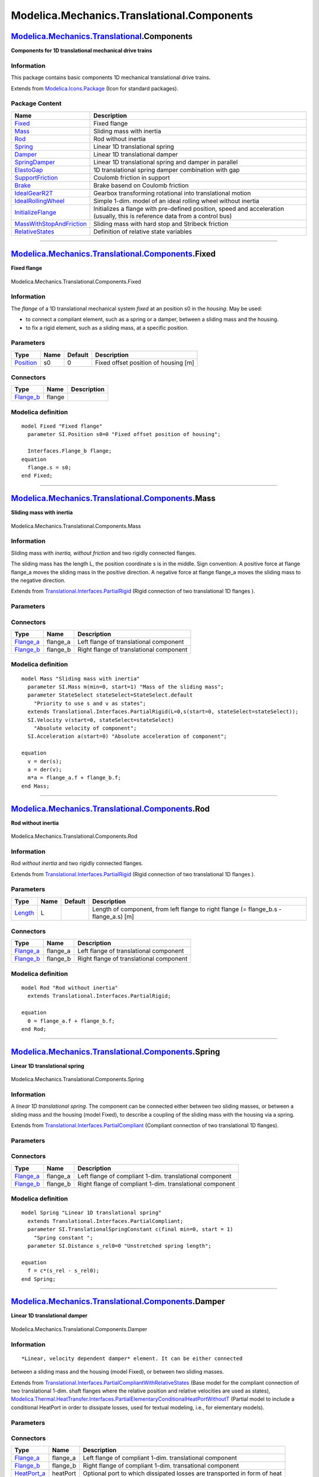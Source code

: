 ===========================================
Modelica.Mechanics.Translational.Components
===========================================

`Modelica.Mechanics.Translational <Modelica_Mechanics_Translational.html#Modelica.Mechanics.Translational>`_.Components
-----------------------------------------------------------------------------------------------------------------------

**Components for 1D translational mechanical drive trains**

Information
~~~~~~~~~~~

::

This package contains basic components 1D mechanical translational drive
trains.

::

Extends from
`Modelica.Icons.Package <Modelica_Icons_Package.html#Modelica.Icons.Package>`_
(Icon for standard packages).

Package Content
~~~~~~~~~~~~~~~

+---------------------------------------------------------------------------------------------------------------------------------------------------------------------------------------------------------------------------+-------------------------------------------------------------------------------------------------------------------------------+
| Name                                                                                                                                                                                                                      | Description                                                                                                                   |
+===========================================================================================================================================================================================================================+===============================================================================================================================+
| |image14| `Fixed <Modelica_Mechanics_Translational_Components.html#Modelica.Mechanics.Translational.Components.Fixed>`_                                                                                                   | Fixed flange                                                                                                                  |
+---------------------------------------------------------------------------------------------------------------------------------------------------------------------------------------------------------------------------+-------------------------------------------------------------------------------------------------------------------------------+
| |image15| `Mass <Modelica_Mechanics_Translational_Components.html#Modelica.Mechanics.Translational.Components.Mass>`_                                                                                                     | Sliding mass with inertia                                                                                                     |
+---------------------------------------------------------------------------------------------------------------------------------------------------------------------------------------------------------------------------+-------------------------------------------------------------------------------------------------------------------------------+
| |image16| `Rod <Modelica_Mechanics_Translational_Components.html#Modelica.Mechanics.Translational.Components.Rod>`_                                                                                                       | Rod without inertia                                                                                                           |
+---------------------------------------------------------------------------------------------------------------------------------------------------------------------------------------------------------------------------+-------------------------------------------------------------------------------------------------------------------------------+
| |image17| `Spring <Modelica_Mechanics_Translational_Components.html#Modelica.Mechanics.Translational.Components.Spring>`_                                                                                                 | Linear 1D translational spring                                                                                                |
+---------------------------------------------------------------------------------------------------------------------------------------------------------------------------------------------------------------------------+-------------------------------------------------------------------------------------------------------------------------------+
| |image18| `Damper <Modelica_Mechanics_Translational_Components.html#Modelica.Mechanics.Translational.Components.Damper>`_                                                                                                 | Linear 1D translational damper                                                                                                |
+---------------------------------------------------------------------------------------------------------------------------------------------------------------------------------------------------------------------------+-------------------------------------------------------------------------------------------------------------------------------+
| |image19| `SpringDamper <Modelica_Mechanics_Translational_Components.html#Modelica.Mechanics.Translational.Components.SpringDamper>`_                                                                                     | Linear 1D translational spring and damper in parallel                                                                         |
+---------------------------------------------------------------------------------------------------------------------------------------------------------------------------------------------------------------------------+-------------------------------------------------------------------------------------------------------------------------------+
| |image20| `ElastoGap <Modelica_Mechanics_Translational_Components.html#Modelica.Mechanics.Translational.Components.ElastoGap>`_                                                                                           | 1D translational spring damper combination with gap                                                                           |
+---------------------------------------------------------------------------------------------------------------------------------------------------------------------------------------------------------------------------+-------------------------------------------------------------------------------------------------------------------------------+
| |image21| `SupportFriction <Modelica_Mechanics_Translational_Components.html#Modelica.Mechanics.Translational.Components.SupportFriction>`_                                                                               | Coulomb friction in support                                                                                                   |
+---------------------------------------------------------------------------------------------------------------------------------------------------------------------------------------------------------------------------+-------------------------------------------------------------------------------------------------------------------------------+
| |image22| `Brake <Modelica_Mechanics_Translational_Components.html#Modelica.Mechanics.Translational.Components.Brake>`_                                                                                                   | Brake basend on Coulomb friction                                                                                              |
+---------------------------------------------------------------------------------------------------------------------------------------------------------------------------------------------------------------------------+-------------------------------------------------------------------------------------------------------------------------------+
| |image23| `IdealGearR2T <Modelica_Mechanics_Translational_Components.html#Modelica.Mechanics.Translational.Components.IdealGearR2T>`_                                                                                     | Gearbox transforming rotational into translational motion                                                                     |
+---------------------------------------------------------------------------------------------------------------------------------------------------------------------------------------------------------------------------+-------------------------------------------------------------------------------------------------------------------------------+
| |image24| `IdealRollingWheel <Modelica_Mechanics_Translational_Components.html#Modelica.Mechanics.Translational.Components.IdealRollingWheel>`_                                                                           | Simple 1-dim. model of an ideal rolling wheel without inertia                                                                 |
+---------------------------------------------------------------------------------------------------------------------------------------------------------------------------------------------------------------------------+-------------------------------------------------------------------------------------------------------------------------------+
| |image25| `InitializeFlange <Modelica_Mechanics_Translational_Components.html#Modelica.Mechanics.Translational.Components.InitializeFlange>`_                                                                             | Initializes a flange with pre-defined position, speed and acceleration (usually, this is reference data from a control bus)   |
+---------------------------------------------------------------------------------------------------------------------------------------------------------------------------------------------------------------------------+-------------------------------------------------------------------------------------------------------------------------------+
| |image26| `MassWithStopAndFriction <Modelica_Mechanics_Translational_Components.html#Modelica.Mechanics.Translational.Components.MassWithStopAndFriction>`_                                                               | Sliding mass with hard stop and Stribeck friction                                                                             |
+---------------------------------------------------------------------------------------------------------------------------------------------------------------------------------------------------------------------------+-------------------------------------------------------------------------------------------------------------------------------+
| |image27| `RelativeStates <Modelica_Mechanics_Translational_Components.html#Modelica.Mechanics.Translational.Components.RelativeStates>`_                                                                                 | Definition of relative state variables                                                                                        |
+---------------------------------------------------------------------------------------------------------------------------------------------------------------------------------------------------------------------------+-------------------------------------------------------------------------------------------------------------------------------+

--------------

|image28| `Modelica.Mechanics.Translational.Components <Modelica_Mechanics_Translational_Components.html#Modelica.Mechanics.Translational.Components>`_.Fixed
-------------------------------------------------------------------------------------------------------------------------------------------------------------

**Fixed flange**

.. figure:: Modelica.Mechanics.Translational.Components.FixedD.png
   :align: center
   :alt: Modelica.Mechanics.Translational.Components.Fixed

   Modelica.Mechanics.Translational.Components.Fixed

Information
~~~~~~~~~~~

::

The *flange* of a 1D translational mechanical system *fixed* at an
position s0 in the *housing*. May be used:

-  to connect a compliant element, such as a spring or a damper, between
   a sliding mass and the housing.
-  to fix a rigid element, such as a sliding mass, at a specific
   position.

::

Parameters
~~~~~~~~~~

+-----------------------------------------------------------------+--------+-----------+----------------------------------------+
| Type                                                            | Name   | Default   | Description                            |
+=================================================================+========+===========+========================================+
| `Position <Modelica_SIunits.html#Modelica.SIunits.Position>`_   | s0     | 0         | Fixed offset position of housing [m]   |
+-----------------------------------------------------------------+--------+-----------+----------------------------------------+

Connectors
~~~~~~~~~~

+------------------------------------------------------------------------------------------------------------------------+----------+---------------+
| Type                                                                                                                   | Name     | Description   |
+========================================================================================================================+==========+===============+
| `Flange\_b <Modelica_Mechanics_Translational_Interfaces.html#Modelica.Mechanics.Translational.Interfaces.Flange_b>`_   | flange   |               |
+------------------------------------------------------------------------------------------------------------------------+----------+---------------+

Modelica definition
~~~~~~~~~~~~~~~~~~~

::

    model Fixed "Fixed flange"
      parameter SI.Position s0=0 "Fixed offset position of housing";

      Interfaces.Flange_b flange;
    equation 
      flange.s = s0;
    end Fixed;

--------------

|image29| `Modelica.Mechanics.Translational.Components <Modelica_Mechanics_Translational_Components.html#Modelica.Mechanics.Translational.Components>`_.Mass
------------------------------------------------------------------------------------------------------------------------------------------------------------

**Sliding mass with inertia**

.. figure:: Modelica.Mechanics.Translational.Components.MassD.png
   :align: center
   :alt: Modelica.Mechanics.Translational.Components.Mass

   Modelica.Mechanics.Translational.Components.Mass

Information
~~~~~~~~~~~

::

Sliding mass with *inertia, without friction* and two rigidly connected
flanges.

The sliding mass has the length L, the position coordinate s is in the
middle. Sign convention: A positive force at flange flange\_a moves the
sliding mass in the positive direction. A negative force at flange
flange\_a moves the sliding mass to the negative direction.

::

Extends from
`Translational.Interfaces.PartialRigid <Modelica_Mechanics_Translational_Interfaces.html#Modelica.Mechanics.Translational.Interfaces.PartialRigid>`_
(Rigid connection of two translational 1D flanges ).

Parameters
~~~~~~~~~~

+-------------------------------------------------------------+---------------+-----------------------+-------------------------------------------------------------------------------------------+
| Type                                                        | Name          | Default               | Description                                                                               |
+=============================================================+===============+=======================+===========================================================================================+
| `Mass <Modelica_SIunits.html#Modelica.SIunits.Mass>`_       | m             |                       | Mass of the sliding mass [kg]                                                             |
+-------------------------------------------------------------+---------------+-----------------------+-------------------------------------------------------------------------------------------+
| `Length <Modelica_SIunits.html#Modelica.SIunits.Length>`_   | L             | 0                     | Length of component, from left flange to right flange (= flange\_b.s - flange\_a.s) [m]   |
+-------------------------------------------------------------+---------------+-----------------------+-------------------------------------------------------------------------------------------+
| **Advanced**                                                |
+-------------------------------------------------------------+---------------+-----------------------+-------------------------------------------------------------------------------------------+
| StateSelect                                                 | stateSelect   | StateSelect.default   | Priority to use s and v as states                                                         |
+-------------------------------------------------------------+---------------+-----------------------+-------------------------------------------------------------------------------------------+

Connectors
~~~~~~~~~~

+------------------------------------------------------------------------------------------------------------------------+-------------+-------------------------------------------+
| Type                                                                                                                   | Name        | Description                               |
+========================================================================================================================+=============+===========================================+
| `Flange\_a <Modelica_Mechanics_Translational_Interfaces.html#Modelica.Mechanics.Translational.Interfaces.Flange_a>`_   | flange\_a   | Left flange of translational component    |
+------------------------------------------------------------------------------------------------------------------------+-------------+-------------------------------------------+
| `Flange\_b <Modelica_Mechanics_Translational_Interfaces.html#Modelica.Mechanics.Translational.Interfaces.Flange_b>`_   | flange\_b   | Right flange of translational component   |
+------------------------------------------------------------------------------------------------------------------------+-------------+-------------------------------------------+

Modelica definition
~~~~~~~~~~~~~~~~~~~

::

    model Mass "Sliding mass with inertia"
      parameter SI.Mass m(min=0, start=1) "Mass of the sliding mass";
      parameter StateSelect stateSelect=StateSelect.default 
        "Priority to use s and v as states";
      extends Translational.Interfaces.PartialRigid(L=0,s(start=0, stateSelect=stateSelect));
      SI.Velocity v(start=0, stateSelect=stateSelect) 
        "Absolute velocity of component";
      SI.Acceleration a(start=0) "Absolute acceleration of component";

    equation 
      v = der(s);
      a = der(v);
      m*a = flange_a.f + flange_b.f;
    end Mass;

--------------

|image30| `Modelica.Mechanics.Translational.Components <Modelica_Mechanics_Translational_Components.html#Modelica.Mechanics.Translational.Components>`_.Rod
-----------------------------------------------------------------------------------------------------------------------------------------------------------

**Rod without inertia**

.. figure:: Modelica.Mechanics.Translational.Components.RodD.png
   :align: center
   :alt: Modelica.Mechanics.Translational.Components.Rod

   Modelica.Mechanics.Translational.Components.Rod

Information
~~~~~~~~~~~

::

Rod *without inertia* and two rigidly connected flanges.

::

Extends from
`Translational.Interfaces.PartialRigid <Modelica_Mechanics_Translational_Interfaces.html#Modelica.Mechanics.Translational.Interfaces.PartialRigid>`_
(Rigid connection of two translational 1D flanges ).

Parameters
~~~~~~~~~~

+-------------------------------------------------------------+--------+-----------+-------------------------------------------------------------------------------------------+
| Type                                                        | Name   | Default   | Description                                                                               |
+=============================================================+========+===========+===========================================================================================+
| `Length <Modelica_SIunits.html#Modelica.SIunits.Length>`_   | L      |           | Length of component, from left flange to right flange (= flange\_b.s - flange\_a.s) [m]   |
+-------------------------------------------------------------+--------+-----------+-------------------------------------------------------------------------------------------+

Connectors
~~~~~~~~~~

+------------------------------------------------------------------------------------------------------------------------+-------------+-------------------------------------------+
| Type                                                                                                                   | Name        | Description                               |
+========================================================================================================================+=============+===========================================+
| `Flange\_a <Modelica_Mechanics_Translational_Interfaces.html#Modelica.Mechanics.Translational.Interfaces.Flange_a>`_   | flange\_a   | Left flange of translational component    |
+------------------------------------------------------------------------------------------------------------------------+-------------+-------------------------------------------+
| `Flange\_b <Modelica_Mechanics_Translational_Interfaces.html#Modelica.Mechanics.Translational.Interfaces.Flange_b>`_   | flange\_b   | Right flange of translational component   |
+------------------------------------------------------------------------------------------------------------------------+-------------+-------------------------------------------+

Modelica definition
~~~~~~~~~~~~~~~~~~~

::

    model Rod "Rod without inertia"
      extends Translational.Interfaces.PartialRigid;

    equation 
      0 = flange_a.f + flange_b.f;
    end Rod;

--------------

|image31| `Modelica.Mechanics.Translational.Components <Modelica_Mechanics_Translational_Components.html#Modelica.Mechanics.Translational.Components>`_.Spring
--------------------------------------------------------------------------------------------------------------------------------------------------------------

**Linear 1D translational spring**

.. figure:: Modelica.Mechanics.Translational.Components.SpringD.png
   :align: center
   :alt: Modelica.Mechanics.Translational.Components.Spring

   Modelica.Mechanics.Translational.Components.Spring

Information
~~~~~~~~~~~

::

A *linear 1D translational spring*. The component can be connected
either between two sliding masses, or between a sliding mass and the
housing (model Fixed), to describe a coupling of the sliding mass with
the housing via a spring.

::

Extends from
`Translational.Interfaces.PartialCompliant <Modelica_Mechanics_Translational_Interfaces.html#Modelica.Mechanics.Translational.Interfaces.PartialCompliant>`_
(Compliant connection of two translational 1D flanges).

Parameters
~~~~~~~~~~

+-------------------------------------------------------------------------------------------------------+----------------+-----------+-------------------------------------------------------+
| Type                                                                                                  | Name           | Default   | Description                                           |
+=======================================================================================================+================+===========+=======================================================+
| `TranslationalSpringConstant <Modelica_SIunits.html#Modelica.SIunits.TranslationalSpringConstant>`_   | c              |           | Spring constant [N/m]                                 |
+-------------------------------------------------------------------------------------------------------+----------------+-----------+-------------------------------------------------------+
| `Distance <Modelica_SIunits.html#Modelica.SIunits.Distance>`_                                         | s\_rel0        | 0         | Unstretched spring length [m]                         |
+-------------------------------------------------------------------------------------------------------+----------------+-----------+-------------------------------------------------------+
| Initialization                                                                                        |
+-------------------------------------------------------------------------------------------------------+----------------+-----------+-------------------------------------------------------+
| `Distance <Modelica_SIunits.html#Modelica.SIunits.Distance>`_                                         | s\_rel.start   | 0         | Relative distance (= flange\_b.s - flange\_a.s) [m]   |
+-------------------------------------------------------------------------------------------------------+----------------+-----------+-------------------------------------------------------+

Connectors
~~~~~~~~~~

+------------------------------------------------------------------------------------------------------------------------+-------------+------------------------------------------------------------+
| Type                                                                                                                   | Name        | Description                                                |
+========================================================================================================================+=============+============================================================+
| `Flange\_a <Modelica_Mechanics_Translational_Interfaces.html#Modelica.Mechanics.Translational.Interfaces.Flange_a>`_   | flange\_a   | Left flange of compliant 1-dim. translational component    |
+------------------------------------------------------------------------------------------------------------------------+-------------+------------------------------------------------------------+
| `Flange\_b <Modelica_Mechanics_Translational_Interfaces.html#Modelica.Mechanics.Translational.Interfaces.Flange_b>`_   | flange\_b   | Right flange of compliant 1-dim. translational component   |
+------------------------------------------------------------------------------------------------------------------------+-------------+------------------------------------------------------------+

Modelica definition
~~~~~~~~~~~~~~~~~~~

::

    model Spring "Linear 1D translational spring"
      extends Translational.Interfaces.PartialCompliant;
      parameter SI.TranslationalSpringConstant c(final min=0, start = 1) 
        "Spring constant ";
      parameter SI.Distance s_rel0=0 "Unstretched spring length";

    equation 
      f = c*(s_rel - s_rel0);
    end Spring;

--------------

|image32| `Modelica.Mechanics.Translational.Components <Modelica_Mechanics_Translational_Components.html#Modelica.Mechanics.Translational.Components>`_.Damper
--------------------------------------------------------------------------------------------------------------------------------------------------------------

**Linear 1D translational damper**

.. figure:: Modelica.Mechanics.Translational.Components.DamperD.png
   :align: center
   :alt: Modelica.Mechanics.Translational.Components.Damper

   Modelica.Mechanics.Translational.Components.Damper

Information
~~~~~~~~~~~

::

*Linear, velocity dependent damper* element. It can be either connected
between a sliding mass and the housing (model Fixed), or between two
sliding masses.

::

Extends from
`Translational.Interfaces.PartialCompliantWithRelativeStates <Modelica_Mechanics_Translational_Interfaces.html#Modelica.Mechanics.Translational.Interfaces.PartialCompliantWithRelativeStates>`_
(Base model for the compliant connection of two translational 1-dim.
shaft flanges where the relative position and relative velocities are
used as states),
`Modelica.Thermal.HeatTransfer.Interfaces.PartialElementaryConditionalHeatPortWithoutT <Modelica_Thermal_HeatTransfer_Interfaces.html#Modelica.Thermal.HeatTransfer.Interfaces.PartialElementaryConditionalHeatPortWithoutT>`_
(Partial model to include a conditional HeatPort in order to dissipate
losses, used for textual modeling, i.e., for elementary models).

Parameters
~~~~~~~~~~

+---------------------------------------------------------------------------------------------------------+----------------+----------------------+-------------------------------------------------------+
| Type                                                                                                    | Name           | Default              | Description                                           |
+=========================================================================================================+================+======================+=======================================================+
| `TranslationalDampingConstant <Modelica_SIunits.html#Modelica.SIunits.TranslationalDampingConstant>`_   | d              |                      | Damping constant [N.s/m]                              |
+---------------------------------------------------------------------------------------------------------+----------------+----------------------+-------------------------------------------------------+
| Boolean                                                                                                 | useHeatPort    | false                | =true, if heatPort is enabled                         |
+---------------------------------------------------------------------------------------------------------+----------------+----------------------+-------------------------------------------------------+
| Initialization                                                                                          |
+---------------------------------------------------------------------------------------------------------+----------------+----------------------+-------------------------------------------------------+
| `Distance <Modelica_SIunits.html#Modelica.SIunits.Distance>`_                                           | s\_rel.start   | 0                    | Relative distance (= flange\_b.s - flange\_a.s) [m]   |
+---------------------------------------------------------------------------------------------------------+----------------+----------------------+-------------------------------------------------------+
| `Velocity <Modelica_SIunits.html#Modelica.SIunits.Velocity>`_                                           | v\_rel.start   | 0                    | Relative velocity (= der(s\_rel)) [m/s]               |
+---------------------------------------------------------------------------------------------------------+----------------+----------------------+-------------------------------------------------------+
| **Advanced**                                                                                            |
+---------------------------------------------------------------------------------------------------------+----------------+----------------------+-------------------------------------------------------+
| StateSelect                                                                                             | stateSelect    | StateSelect.prefer   | Priority to use phi\_rel and w\_rel as states         |
+---------------------------------------------------------------------------------------------------------+----------------+----------------------+-------------------------------------------------------+
| `Distance <Modelica_SIunits.html#Modelica.SIunits.Distance>`_                                           | s\_nominal     | 1e-4                 | Nominal value of s\_rel (used for scaling) [m]        |
+---------------------------------------------------------------------------------------------------------+----------------+----------------------+-------------------------------------------------------+

Connectors
~~~~~~~~~~

+------------------------------------------------------------------------------------------------------------------------+-------------+----------------------------------------------------------------------------+
| Type                                                                                                                   | Name        | Description                                                                |
+========================================================================================================================+=============+============================================================================+
| `Flange\_a <Modelica_Mechanics_Translational_Interfaces.html#Modelica.Mechanics.Translational.Interfaces.Flange_a>`_   | flange\_a   | Left flange of compliant 1-dim. translational component                    |
+------------------------------------------------------------------------------------------------------------------------+-------------+----------------------------------------------------------------------------+
| `Flange\_b <Modelica_Mechanics_Translational_Interfaces.html#Modelica.Mechanics.Translational.Interfaces.Flange_b>`_   | flange\_b   | Right flange of compliant 1-dim. transational component                    |
+------------------------------------------------------------------------------------------------------------------------+-------------+----------------------------------------------------------------------------+
| `HeatPort\_a <Modelica_Thermal_HeatTransfer_Interfaces.html#Modelica.Thermal.HeatTransfer.Interfaces.HeatPort_a>`_     | heatPort    | Optional port to which dissipated losses are transported in form of heat   |
+------------------------------------------------------------------------------------------------------------------------+-------------+----------------------------------------------------------------------------+

Modelica definition
~~~~~~~~~~~~~~~~~~~

::

    model Damper "Linear 1D translational damper"
      extends Translational.Interfaces.PartialCompliantWithRelativeStates;
      parameter SI.TranslationalDampingConstant d(final min=0, start = 0) 
        "Damping constant";
      extends Modelica.Thermal.HeatTransfer.Interfaces.PartialElementaryConditionalHeatPortWithoutT;
    equation 
      f = d*v_rel;
      lossPower = f*v_rel;
    end Damper;

--------------

|image33| `Modelica.Mechanics.Translational.Components <Modelica_Mechanics_Translational_Components.html#Modelica.Mechanics.Translational.Components>`_.SpringDamper
--------------------------------------------------------------------------------------------------------------------------------------------------------------------

**Linear 1D translational spring and damper in parallel**

.. figure:: Modelica.Mechanics.Translational.Components.SpringDamperD.png
   :align: center
   :alt: Modelica.Mechanics.Translational.Components.SpringDamper

   Modelica.Mechanics.Translational.Components.SpringDamper

Information
~~~~~~~~~~~

::

A *spring and damper element connected in parallel*. The component can
be connected either between two sliding masses to describe the
elasticity and damping, or between a sliding mass and the housing (model
Fixed), to describe a coupling of the sliding mass with the housing via
a spring/damper.

::

Extends from
`Translational.Interfaces.PartialCompliantWithRelativeStates <Modelica_Mechanics_Translational_Interfaces.html#Modelica.Mechanics.Translational.Interfaces.PartialCompliantWithRelativeStates>`_
(Base model for the compliant connection of two translational 1-dim.
shaft flanges where the relative position and relative velocities are
used as states),
`Modelica.Thermal.HeatTransfer.Interfaces.PartialElementaryConditionalHeatPortWithoutT <Modelica_Thermal_HeatTransfer_Interfaces.html#Modelica.Thermal.HeatTransfer.Interfaces.PartialElementaryConditionalHeatPortWithoutT>`_
(Partial model to include a conditional HeatPort in order to dissipate
losses, used for textual modeling, i.e., for elementary models).

Parameters
~~~~~~~~~~

+---------------------------------------------------------------------------------------------------------+----------------+----------------------+-------------------------------------------------------+
| Type                                                                                                    | Name           | Default              | Description                                           |
+=========================================================================================================+================+======================+=======================================================+
| `TranslationalSpringConstant <Modelica_SIunits.html#Modelica.SIunits.TranslationalSpringConstant>`_     | c              |                      | Dpring constant [N/m]                                 |
+---------------------------------------------------------------------------------------------------------+----------------+----------------------+-------------------------------------------------------+
| `TranslationalDampingConstant <Modelica_SIunits.html#Modelica.SIunits.TranslationalDampingConstant>`_   | d              |                      | Damping constant [N.s/m]                              |
+---------------------------------------------------------------------------------------------------------+----------------+----------------------+-------------------------------------------------------+
| `Position <Modelica_SIunits.html#Modelica.SIunits.Position>`_                                           | s\_rel0        | 0                    | Unstretched spring length [m]                         |
+---------------------------------------------------------------------------------------------------------+----------------+----------------------+-------------------------------------------------------+
| Boolean                                                                                                 | useHeatPort    | false                | =true, if heatPort is enabled                         |
+---------------------------------------------------------------------------------------------------------+----------------+----------------------+-------------------------------------------------------+
| Initialization                                                                                          |
+---------------------------------------------------------------------------------------------------------+----------------+----------------------+-------------------------------------------------------+
| `Distance <Modelica_SIunits.html#Modelica.SIunits.Distance>`_                                           | s\_rel.start   | 0                    | Relative distance (= flange\_b.s - flange\_a.s) [m]   |
+---------------------------------------------------------------------------------------------------------+----------------+----------------------+-------------------------------------------------------+
| `Velocity <Modelica_SIunits.html#Modelica.SIunits.Velocity>`_                                           | v\_rel.start   | 0                    | Relative velocity (= der(s\_rel)) [m/s]               |
+---------------------------------------------------------------------------------------------------------+----------------+----------------------+-------------------------------------------------------+
| **Advanced**                                                                                            |
+---------------------------------------------------------------------------------------------------------+----------------+----------------------+-------------------------------------------------------+
| StateSelect                                                                                             | stateSelect    | StateSelect.prefer   | Priority to use phi\_rel and w\_rel as states         |
+---------------------------------------------------------------------------------------------------------+----------------+----------------------+-------------------------------------------------------+
| `Distance <Modelica_SIunits.html#Modelica.SIunits.Distance>`_                                           | s\_nominal     | 1e-4                 | Nominal value of s\_rel (used for scaling) [m]        |
+---------------------------------------------------------------------------------------------------------+----------------+----------------------+-------------------------------------------------------+

Connectors
~~~~~~~~~~

+------------------------------------------------------------------------------------------------------------------------+-------------+----------------------------------------------------------------------------+
| Type                                                                                                                   | Name        | Description                                                                |
+========================================================================================================================+=============+============================================================================+
| `Flange\_a <Modelica_Mechanics_Translational_Interfaces.html#Modelica.Mechanics.Translational.Interfaces.Flange_a>`_   | flange\_a   | Left flange of compliant 1-dim. translational component                    |
+------------------------------------------------------------------------------------------------------------------------+-------------+----------------------------------------------------------------------------+
| `Flange\_b <Modelica_Mechanics_Translational_Interfaces.html#Modelica.Mechanics.Translational.Interfaces.Flange_b>`_   | flange\_b   | Right flange of compliant 1-dim. transational component                    |
+------------------------------------------------------------------------------------------------------------------------+-------------+----------------------------------------------------------------------------+
| `HeatPort\_a <Modelica_Thermal_HeatTransfer_Interfaces.html#Modelica.Thermal.HeatTransfer.Interfaces.HeatPort_a>`_     | heatPort    | Optional port to which dissipated losses are transported in form of heat   |
+------------------------------------------------------------------------------------------------------------------------+-------------+----------------------------------------------------------------------------+

Modelica definition
~~~~~~~~~~~~~~~~~~~

::

    model SpringDamper 
      "Linear 1D translational spring and damper in parallel"
      extends Translational.Interfaces.PartialCompliantWithRelativeStates;
      parameter SI.TranslationalSpringConstant c(final min=0, start = 1) 
        "Dpring constant";
      parameter SI.TranslationalDampingConstant d(final min=0, start = 1) 
        "Damping constant";
      parameter SI.Position s_rel0=0 "Unstretched spring length";
      extends Modelica.Thermal.HeatTransfer.Interfaces.PartialElementaryConditionalHeatPortWithoutT;
    protected 
      Modelica.SIunits.Force f_c "Spring force";
      Modelica.SIunits.Force f_d "Damping force";
    equation 
      f_c = c*(s_rel - s_rel0);
      f_d = d*v_rel;
      f = f_c + f_d;
      lossPower = f_d*v_rel;
    end SpringDamper;

--------------

|image34| `Modelica.Mechanics.Translational.Components <Modelica_Mechanics_Translational_Components.html#Modelica.Mechanics.Translational.Components>`_.ElastoGap
-----------------------------------------------------------------------------------------------------------------------------------------------------------------

**1D translational spring damper combination with gap**

.. figure:: Modelica.Mechanics.Translational.Components.ElastoGapD.png
   :align: center
   :alt: Modelica.Mechanics.Translational.Components.ElastoGap

   Modelica.Mechanics.Translational.Components.ElastoGap

Information
~~~~~~~~~~~

::

This component models a spring damper combination that can lift off. It
can be connected between a sliding mass and the housing (model
`Fixed <Modelica_Mechanics_Translational_Components.html#Modelica.Mechanics.Translational.Components.Fixed>`_),
to describe the contact of a sliding mass with the housing.

As long as s\_rel > s\_rel0, no force is exerted (s\_rel = flange\_b.s -
flange\_a.s). If s\_rel ≤ s\_rel0, the contact force is basically
computed with a linear spring/damper characteristic. With parameter n≥1
(exponent of spring force), a nonlinear spring force can be modeled:

::

       desiredContactForce = c*|s_rel - s_rel0|^n + d*der(s_rel)

Note, Hertzian contact is described by:

-  Contact between two metallic spheres: n=1.5
-  Contact between two metallic plates: n=1

The above force law leads to the following difficulties:

#. If the damper force becomes larger as the spring force and with
   opposite sign, the contact force would be "pulling/sticking" which is
   unphysical, since during contact only pushing forces can occur.
#. When contact occurs with a non-zero relative speed (which is the
   usual situation), the damping force has a non-zero value and
   therefore the contact force changes discontinuously at s\_rel =
   s\_rel0. Again, this is not physical because the force can only
   change continuously. (Note, this component is not an idealized model
   where a steep characteristic is approximated by a discontinuity, but
   it shall model the steep characteristic.)

In the literature there are several proposals to fix problem (2).
Especially, often the following model is used (see, e.g., Lankarani,
Nikravesh: Continuous Contact Force Models for Impact Analysis in
Multibody Systems, Nonlinear Dynamics 5, pp. 193-207, 1994,
`pdf-download <http://www.springerlink.com/content/h50x61270q06p65n/fulltext.pdf>`_):

::

       f = c*s_rel^n + (d*s_rel^n)*der(s_rel)

However, this and other models proposed in literature violate issue (1),
i.e., unphysical pulling forces can occur (if d\***der**(s\_rel) becomes
large enough). Note, if the force law is of the form "f = f\_c + f\_d",
then a necessary condition is that \|f\_d\| ≤ \|f\_c\|, otherwise (1)
and (2) are violated. For this reason, the most simplest approach is
used in the ElastoGap model to fix both problems by using this necessary
condition in the force law directly. If s\_rel0 = 0, the equations are:

::

        if s_rel ≥ 0 then
           f = 0;    // contact force
        else
           f_c  = -c*|s_rel|^n;          // contact spring force (Hertzian contact force)
           f_d2 = d*der(s_rel);         // linear contact damper force
           f_d  = if f_d2 <  f_c then  f_c else
                  if f_d2 > -f_c then -f_c else f_d2;  // bounded damper force
           f    = f_c + f_d;            // contact force
        end if;

Note, since \|f\_d\| ≤ \|f\_c\|, pulling forces cannot occur and the
contact force is always continuous, especially around the start of the
penetration at s\_rel = s\_rel0.

In the next figure, a typical simulation with the ElastoGap model is
shown
(`Examples.ElastoGap <Modelica_Mechanics_Translational_Examples.html#Modelica.Mechanics.Translational.Examples.ElastoGap>`_)
where the different effects are visualized:

#. Curve 1 (elastoGap1.f) is the unmodified contact force, i.e., the
   linear spring/damper characteristic. A pulling/sticking force is
   present at the end of the contact.
#. Curve 2 (elastoGap2.f) is the contact force, where the force is
   explicitly set to zero when pulling/sticking occurs. The contact
   force is discontinuous when contact starts.
#. Curve 3 (elastoGap3.f) is the ElastoGap model of this library. No
   discontinuity and no pulling/sticking occurs.

.. figure:: ../Resources/Images/Translational/ElastoGap1.png
   :align: center
   :alt: 

::

Extends from
`Modelica.Mechanics.Translational.Interfaces.PartialCompliantWithRelativeStates <Modelica_Mechanics_Translational_Interfaces.html#Modelica.Mechanics.Translational.Interfaces.PartialCompliantWithRelativeStates>`_
(Base model for the compliant connection of two translational 1-dim.
shaft flanges where the relative position and relative velocities are
used as states),
`Modelica.Thermal.HeatTransfer.Interfaces.PartialElementaryConditionalHeatPortWithoutT <Modelica_Thermal_HeatTransfer_Interfaces.html#Modelica.Thermal.HeatTransfer.Interfaces.PartialElementaryConditionalHeatPortWithoutT>`_
(Partial model to include a conditional HeatPort in order to dissipate
losses, used for textual modeling, i.e., for elementary models).

Parameters
~~~~~~~~~~

+-----------------------------------------------------------------+----------------+----------------------+----------------------------------------------------------------+
| Type                                                            | Name           | Default              | Description                                                    |
+=================================================================+================+======================+================================================================+
| Real                                                            | c              |                      | Spring constant [N/m]                                          |
+-----------------------------------------------------------------+----------------+----------------------+----------------------------------------------------------------+
| Real                                                            | d              |                      | Damping constant [N/ (m/s)]                                    |
+-----------------------------------------------------------------+----------------+----------------------+----------------------------------------------------------------+
| `Position <Modelica_SIunits.html#Modelica.SIunits.Position>`_   | s\_rel0        | 0                    | Unstretched spring length [m]                                  |
+-----------------------------------------------------------------+----------------+----------------------+----------------------------------------------------------------+
| Real                                                            | n              | 1                    | Exponent of spring force ( f\_c = -c\*\|s\_rel-s\_rel0\|^n )   |
+-----------------------------------------------------------------+----------------+----------------------+----------------------------------------------------------------+
| Boolean                                                         | useHeatPort    | false                | =true, if heatPort is enabled                                  |
+-----------------------------------------------------------------+----------------+----------------------+----------------------------------------------------------------+
| Initialization                                                  |
+-----------------------------------------------------------------+----------------+----------------------+----------------------------------------------------------------+
| `Distance <Modelica_SIunits.html#Modelica.SIunits.Distance>`_   | s\_rel.start   | 0                    | Relative distance (= flange\_b.s - flange\_a.s) [m]            |
+-----------------------------------------------------------------+----------------+----------------------+----------------------------------------------------------------+
| `Velocity <Modelica_SIunits.html#Modelica.SIunits.Velocity>`_   | v\_rel.start   | 0                    | Relative velocity (= der(s\_rel)) [m/s]                        |
+-----------------------------------------------------------------+----------------+----------------------+----------------------------------------------------------------+
| **Advanced**                                                    |
+-----------------------------------------------------------------+----------------+----------------------+----------------------------------------------------------------+
| StateSelect                                                     | stateSelect    | StateSelect.prefer   | Priority to use phi\_rel and w\_rel as states                  |
+-----------------------------------------------------------------+----------------+----------------------+----------------------------------------------------------------+
| `Distance <Modelica_SIunits.html#Modelica.SIunits.Distance>`_   | s\_nominal     | 1e-4                 | Nominal value of s\_rel (used for scaling) [m]                 |
+-----------------------------------------------------------------+----------------+----------------------+----------------------------------------------------------------+

Connectors
~~~~~~~~~~

+------------------------------------------------------------------------------------------------------------------------+-------------+----------------------------------------------------------------------------+
| Type                                                                                                                   | Name        | Description                                                                |
+========================================================================================================================+=============+============================================================================+
| `Flange\_a <Modelica_Mechanics_Translational_Interfaces.html#Modelica.Mechanics.Translational.Interfaces.Flange_a>`_   | flange\_a   | Left flange of compliant 1-dim. translational component                    |
+------------------------------------------------------------------------------------------------------------------------+-------------+----------------------------------------------------------------------------+
| `Flange\_b <Modelica_Mechanics_Translational_Interfaces.html#Modelica.Mechanics.Translational.Interfaces.Flange_b>`_   | flange\_b   | Right flange of compliant 1-dim. transational component                    |
+------------------------------------------------------------------------------------------------------------------------+-------------+----------------------------------------------------------------------------+
| `HeatPort\_a <Modelica_Thermal_HeatTransfer_Interfaces.html#Modelica.Thermal.HeatTransfer.Interfaces.HeatPort_a>`_     | heatPort    | Optional port to which dissipated losses are transported in form of heat   |
+------------------------------------------------------------------------------------------------------------------------+-------------+----------------------------------------------------------------------------+

Modelica definition
~~~~~~~~~~~~~~~~~~~

::

    model ElastoGap "1D translational spring damper combination with gap"
      extends Modelica.Mechanics.Translational.Interfaces.PartialCompliantWithRelativeStates;
      parameter Real c(final unit="N/m", final min=0, start=1) "Spring constant";
      parameter Real d(final unit="N/ (m/s)", final min=0, start=1) 
        "Damping constant";
      parameter Modelica.SIunits.Position s_rel0=0 "Unstretched spring length";
      parameter Real n(final min=1) = 1 
        "Exponent of spring force ( f_c = -c*|s_rel-s_rel0|^n )";
      extends Modelica.Thermal.HeatTransfer.Interfaces.PartialElementaryConditionalHeatPortWithoutT;

    /*
    Please note that initialization might fail due to the nonlinear spring characteristic
    (spring force is zero for s_rel > s_rel0)
    if a positive force is acting on the element and no other force balances this force
    (e.g., when setting both initial velocity and acceleration to 0)
    */
      Boolean contact "=true, if contact, otherwise no contact";
    protected 
      Modelica.SIunits.Force f_c "Spring force";
      Modelica.SIunits.Force f_d2 "Linear damping force";
      Modelica.SIunits.Force f_d 
        "Linear damping force which is limited by spring force (|f_d| <= |f_c|)";
    equation 
      // Modify contact force, so that it is only "pushing" and not
      // "pulling/sticking" and that it is continous
      contact = s_rel < s_rel0;
      f_c  = smooth(1, noEvent( if contact then -c*abs(s_rel - s_rel0)^n else 0));
      f_d2 = if contact then d*v_rel else 0;
      f_d  = smooth(0, noEvent( if contact then (if f_d2 <  f_c then  f_c else 
                                                 if f_d2 > -f_c then -f_c else f_d2) else 0));
      f = f_c + f_d;
      lossPower = f_d*v_rel;
    end ElastoGap;

--------------

|image35| `Modelica.Mechanics.Translational.Components <Modelica_Mechanics_Translational_Components.html#Modelica.Mechanics.Translational.Components>`_.SupportFriction
-----------------------------------------------------------------------------------------------------------------------------------------------------------------------

**Coulomb friction in support**

.. figure:: Modelica.Mechanics.Translational.Components.SupportFrictionD.png
   :align: center
   :alt: Modelica.Mechanics.Translational.Components.SupportFriction

   Modelica.Mechanics.Translational.Components.SupportFriction

Information
~~~~~~~~~~~

::

This element describes **Coulomb friction** in **support**, i.e., a
frictional force acting between a flange and the housing. The positive
sliding friction force "f" has to be defined by table "f\_pos" as
function of the absolute velocity "v". E.g.

::

           v |   f
          ---+-----
           0 |   0
           1 |   2
           2 |   5
           3 |   8

gives the following table:

::

       f_pos = [0, 0; 1, 2; 2, 5; 3, 8];

Currently, only linear interpolation in the table is supported. Outside
of the table, extrapolation through the last two table entries is used.
It is assumed that the negative sliding friction force has the same
characteristic with negative values. Friction is modelled in the
following way:

When the absolute velocity "v" is not zero, the friction force is a
function of v and of a constant normal force. This dependency is defined
via table f\_pos and can be determined by measurements, e.g., by driving
the gear with constant velocity and measuring the needed driving force
(= friction force).

When the absolute velocity becomes zero, the elements connected by the
friction element become stuck, i.e., the absolute position remains
constant. In this phase the friction force is calculated from a force
balance due to the requirement, that the absolute acceleration shall be
zero. The elements begin to slide when the friction force exceeds a
threshold value, called the maximum static friction force, computed via:

::

       maximum_static_friction = peak * sliding_friction(v=0)  (peak >= 1)

This procedure is implemented in a "clean" way by state events and leads
to continuous/discrete systems of equations if friction elements are
dynamically coupled which have to be solved by appropriate numerical
methods. The method is described in:

Otter M., Elmqvist H., and Mattsson S.E. (1999):

**Hybrid Modeling in Modelica based on the Synchronous Data Flow
Principle**. CACSD'99, Aug. 22.-26, Hawaii.

More precise friction models take into account the elasticity of the
material when the two elements are "stuck", as well as other effects,
like hysteresis. This has the advantage that the friction element can be
completely described by a differential equation without events. The
drawback is that the system becomes stiff (about 10-20 times slower
simulation) and that more material constants have to be supplied which
requires more sophisticated identification. For more details, see the
following references, especially (Armstrong and Canudas de Witt 1996):

Armstrong B. (1991):

**Control of Machines with Friction**. Kluwer Academic Press, Boston MA.

Armstrong B., and Canudas de Wit C. (1996):

**Friction Modeling and Compensation.** The Control Handbook, edited by
W.S.Levine, CRC Press, pp. 1369-1382.

Canudas de Wit C., Olsson H., Astroem K.J., and Lischinsky P. (1995):

**A new model for control of systems with friction.** IEEE Transactions
on Automatic Control, Vol. 40, No. 3, pp. 419-425.

::

Extends from
`Modelica.Mechanics.Translational.Interfaces.PartialElementaryTwoFlangesAndSupport2 <Modelica_Mechanics_Translational_Interfaces.html#Modelica.Mechanics.Translational.Interfaces.PartialElementaryTwoFlangesAndSupport2>`_
(Partial model for a component with one translational 1-dim. shaft
flange and a support used for textual modeling, i.e., for elementary
models),
`Modelica.Thermal.HeatTransfer.Interfaces.PartialElementaryConditionalHeatPortWithoutT <Modelica_Thermal_HeatTransfer_Interfaces.html#Modelica.Thermal.HeatTransfer.Interfaces.PartialElementaryConditionalHeatPortWithoutT>`_
(Partial model to include a conditional HeatPort in order to dissipate
losses, used for textual modeling, i.e., for elementary models),
`Translational.Interfaces.PartialFriction <Modelica_Mechanics_Translational_Interfaces.html#Modelica.Mechanics.Translational.Interfaces.PartialFriction>`_
(Base model of Coulomb friction elements).

Parameters
~~~~~~~~~~

+-----------------------------------------------------------------+-----------------------+-------------+--------------------------------------------------------------------+
| Type                                                            | Name                  | Default     | Description                                                        |
+=================================================================+=======================+=============+====================================================================+
| Boolean                                                         | useSupport            | false       | = true, if support flange enabled, otherwise implicitly grounded   |
+-----------------------------------------------------------------+-----------------------+-------------+--------------------------------------------------------------------+
| Boolean                                                         | useHeatPort           | false       | =true, if heatPort is enabled                                      |
+-----------------------------------------------------------------+-----------------------+-------------+--------------------------------------------------------------------+
| Real                                                            | f\_pos[:, 2]          | [0, 1]      | [v, f] Positive sliding friction characteristic (v>=0)             |
+-----------------------------------------------------------------+-----------------------+-------------+--------------------------------------------------------------------+
| Real                                                            | peak                  | 1           | peak\*f\_pos[1,2] = Maximum friction force for v==0                |
+-----------------------------------------------------------------+-----------------------+-------------+--------------------------------------------------------------------+
| Initialization                                                  |
+-----------------------------------------------------------------+-----------------------+-------------+--------------------------------------------------------------------+
| Boolean                                                         | startForward.start    | **false**   | true, if v\_rel=0 and start of forward sliding                     |
+-----------------------------------------------------------------+-----------------------+-------------+--------------------------------------------------------------------+
| Boolean                                                         | startBackward.start   | **false**   | true, if v\_rel=0 and start of backward sliding                    |
+-----------------------------------------------------------------+-----------------------+-------------+--------------------------------------------------------------------+
| Boolean                                                         | locked.start          | false       | true, if v\_rel=0 and not sliding                                  |
+-----------------------------------------------------------------+-----------------------+-------------+--------------------------------------------------------------------+
| **Advanced**                                                    |
+-----------------------------------------------------------------+-----------------------+-------------+--------------------------------------------------------------------+
| `Velocity <Modelica_SIunits.html#Modelica.SIunits.Velocity>`_   | v\_small              | 1e-3        | Relative velocity near to zero (see model info text) [m/s]         |
+-----------------------------------------------------------------+-----------------------+-------------+--------------------------------------------------------------------+

Connectors
~~~~~~~~~~

+------------------------------------------------------------------------------------------------------------------------+-------------+----------------------------------------------------------------------------+
| Type                                                                                                                   | Name        | Description                                                                |
+========================================================================================================================+=============+============================================================================+
| `Flange\_a <Modelica_Mechanics_Translational_Interfaces.html#Modelica.Mechanics.Translational.Interfaces.Flange_a>`_   | flange\_a   | Flange of left shaft                                                       |
+------------------------------------------------------------------------------------------------------------------------+-------------+----------------------------------------------------------------------------+
| `Flange\_b <Modelica_Mechanics_Translational_Interfaces.html#Modelica.Mechanics.Translational.Interfaces.Flange_b>`_   | flange\_b   | Flange of right shaft                                                      |
+------------------------------------------------------------------------------------------------------------------------+-------------+----------------------------------------------------------------------------+
| `Support <Modelica_Mechanics_Translational_Interfaces.html#Modelica.Mechanics.Translational.Interfaces.Support>`_      | support     | Support/housing of component                                               |
+------------------------------------------------------------------------------------------------------------------------+-------------+----------------------------------------------------------------------------+
| `HeatPort\_a <Modelica_Thermal_HeatTransfer_Interfaces.html#Modelica.Thermal.HeatTransfer.Interfaces.HeatPort_a>`_     | heatPort    | Optional port to which dissipated losses are transported in form of heat   |
+------------------------------------------------------------------------------------------------------------------------+-------------+----------------------------------------------------------------------------+

Modelica definition
~~~~~~~~~~~~~~~~~~~

::

    model SupportFriction "Coulomb friction in support"

      extends Modelica.Mechanics.Translational.Interfaces.PartialElementaryTwoFlangesAndSupport2;
      extends Modelica.Thermal.HeatTransfer.Interfaces.PartialElementaryConditionalHeatPortWithoutT;

      parameter Real f_pos[:, 2]=[0, 1] 
        "[v, f] Positive sliding friction characteristic (v>=0)";
      parameter Real peak(final min=1) = 1 
        "peak*f_pos[1,2] = Maximum friction force for v==0";
      extends Translational.Interfaces.PartialFriction;

      SI.Position s;
      SI.Force f "Friction force";
      SI.Velocity v "Absolute velocity of flange_a and flange_b";
      SI.Acceleration a "Absolute acceleration of flange_a and flange_b";
    equation 
      // Constant auxiliary variables
      f0 = Modelica.Math.tempInterpol1(0, f_pos, 2);
      f0_max = peak*f0;
      free = false;

      s = s_a - s_support;
      s_a = s_b;

    // velocity and acceleration of flanges
      v = der(s);
      a = der(v);
      v_relfric = v;
      a_relfric = a;

    // Friction force
      flange_a.f + flange_b.f - f = 0;

    // Friction force
      f = if locked then sa*unitForce else 
         (if startForward then          Modelica.Math.tempInterpol1( v, f_pos, 2) else 
          if startBackward then        -Modelica.Math.tempInterpol1(-v, f_pos, 2) else 
          if pre(mode) == Forward then  Modelica.Math.tempInterpol1( v, f_pos, 2) else 
                                       -Modelica.Math.tempInterpol1(-v, f_pos, 2));

      lossPower = f*v_relfric;
    end SupportFriction;

--------------

|image36| `Modelica.Mechanics.Translational.Components <Modelica_Mechanics_Translational_Components.html#Modelica.Mechanics.Translational.Components>`_.Brake
-------------------------------------------------------------------------------------------------------------------------------------------------------------

**Brake basend on Coulomb friction**

.. figure:: Modelica.Mechanics.Translational.Components.BrakeD.png
   :align: center
   :alt: Modelica.Mechanics.Translational.Components.Brake

   Modelica.Mechanics.Translational.Components.Brake

Information
~~~~~~~~~~~

::

This component models a **brake**, i.e., a component where a frictional
force is acting between the housing and a flange and a controlled normal
force presses the flange to the housing in order to increase friction.
The normal force fn has to be provided as input signal f\_normalized in
a normalized form (0 ≤ f\_normalized ≤ 1), fn = fn\_max\*f\_normalized,
where fn\_max has to be provided as parameter. Friction in the brake is
modelled in the following way:

When the absolute velocity "v" is not zero, the friction force is a
function of the velocity dependent friction coefficient mue(v) , of the
normal force "fn", and of a geometry constant "cgeo" which takes into
account the geometry of the device and the assumptions on the friction
distributions:

::

            frictional_force = cgeo * mue(v) * fn

Typical values of coefficients of friction:

::

          dry operation   :  mue = 0.2 .. 0.4
          operating in oil:  mue = 0.05 .. 0.1

The positive part of the friction characteristic **mue**(v), v >= 0, is
defined via table mue\_pos (first column = v, second column = mue).
Currently, only linear interpolation in the table is supported.

When the absolute velocity becomes zero, the elements connected by the
friction element become stuck, i.e., the absolute position remains
constant. In this phase the friction force is calculated from a force
balance due to the requirement, that the absolute acceleration shall be
zero. The elements begin to slide when the friction force exceeds a
threshold value, called the maximum static friction force, computed via:

::

           frictional_force = peak * cgeo * mue(w=0) * fn   (peak >= 1)

This procedure is implemented in a "clean" way by state events and leads
to continuous/discrete systems of equations if friction elements are
dynamically coupled. The method is described in:

Otter M., Elmqvist H., and Mattsson S.E. (1999):

**Hybrid Modeling in Modelica based on the Synchronous Data Flow
Principle**. CACSD'99, Aug. 22.-26, Hawaii.

More precise friction models take into account the elasticity of the
material when the two elements are "stuck", as well as other effects,
like hysteresis. This has the advantage that the friction element can be
completely described by a differential equation without events. The
drawback is that the system becomes stiff (about 10-20 times slower
simulation) and that more material constants have to be supplied which
requires more sophisticated identification. For more details, see the
following references, especially (Armstrong and Canudas de Witt 1996):

Armstrong B. (1991):

**Control of Machines with Friction**. Kluwer Academic Press, Boston MA.

Armstrong B., and Canudas de Wit C. (1996):

**Friction Modeling and Compensation.** The Control Handbook, edited by
W.S.Levine, CRC Press, pp. 1369-1382.

Canudas de Wit C., Olsson H., Astroem K.J., and Lischinsky P. (1995):

**A new model for control of systems with friction.** IEEE Transactions
on Automatic Control, Vol. 40, No. 3, pp. 419-425.

::

Extends from
`Modelica.Mechanics.Translational.Interfaces.PartialElementaryTwoFlangesAndSupport2 <Modelica_Mechanics_Translational_Interfaces.html#Modelica.Mechanics.Translational.Interfaces.PartialElementaryTwoFlangesAndSupport2>`_
(Partial model for a component with one translational 1-dim. shaft
flange and a support used for textual modeling, i.e., for elementary
models),
`Modelica.Thermal.HeatTransfer.Interfaces.PartialElementaryConditionalHeatPortWithoutT <Modelica_Thermal_HeatTransfer_Interfaces.html#Modelica.Thermal.HeatTransfer.Interfaces.PartialElementaryConditionalHeatPortWithoutT>`_
(Partial model to include a conditional HeatPort in order to dissipate
losses, used for textual modeling, i.e., for elementary models),
`Translational.Interfaces.PartialFriction <Modelica_Mechanics_Translational_Interfaces.html#Modelica.Mechanics.Translational.Interfaces.PartialFriction>`_
(Base model of Coulomb friction elements).

Parameters
~~~~~~~~~~

+-----------------------------------------------------------------+-----------------------+-------------+--------------------------------------------------------------------+
| Type                                                            | Name                  | Default     | Description                                                        |
+=================================================================+=======================+=============+====================================================================+
| Boolean                                                         | useSupport            | false       | = true, if support flange enabled, otherwise implicitly grounded   |
+-----------------------------------------------------------------+-----------------------+-------------+--------------------------------------------------------------------+
| Boolean                                                         | useHeatPort           | false       | =true, if heatPort is enabled                                      |
+-----------------------------------------------------------------+-----------------------+-------------+--------------------------------------------------------------------+
| Real                                                            | mue\_pos[:, 2]        | [0, 0.5]    | [v, f] Positive sliding friction characteristic (v>=0)             |
+-----------------------------------------------------------------+-----------------------+-------------+--------------------------------------------------------------------+
| Real                                                            | peak                  | 1           | peak\*mue\_pos[1,2] = Maximum friction force for v==0              |
+-----------------------------------------------------------------+-----------------------+-------------+--------------------------------------------------------------------+
| Real                                                            | cgeo                  | 1           | Geometry constant containing friction distribution assumption      |
+-----------------------------------------------------------------+-----------------------+-------------+--------------------------------------------------------------------+
| `Force <Modelica_SIunits.html#Modelica.SIunits.Force>`_         | fn\_max               |             | Maximum normal force [N]                                           |
+-----------------------------------------------------------------+-----------------------+-------------+--------------------------------------------------------------------+
| Initialization                                                  |
+-----------------------------------------------------------------+-----------------------+-------------+--------------------------------------------------------------------+
| Boolean                                                         | startForward.start    | **false**   | true, if v\_rel=0 and start of forward sliding                     |
+-----------------------------------------------------------------+-----------------------+-------------+--------------------------------------------------------------------+
| Boolean                                                         | startBackward.start   | **false**   | true, if v\_rel=0 and start of backward sliding                    |
+-----------------------------------------------------------------+-----------------------+-------------+--------------------------------------------------------------------+
| Boolean                                                         | locked.start          | false       | true, if v\_rel=0 and not sliding                                  |
+-----------------------------------------------------------------+-----------------------+-------------+--------------------------------------------------------------------+
| **Advanced**                                                    |
+-----------------------------------------------------------------+-----------------------+-------------+--------------------------------------------------------------------+
| `Velocity <Modelica_SIunits.html#Modelica.SIunits.Velocity>`_   | v\_small              | 1e-3        | Relative velocity near to zero (see model info text) [m/s]         |
+-----------------------------------------------------------------+-----------------------+-------------+--------------------------------------------------------------------+

Connectors
~~~~~~~~~~

+------------------------------------------------------------------------------------------------------------------------+-----------------+------------------------------------------------------------------------------------------------+
| Type                                                                                                                   | Name            | Description                                                                                    |
+========================================================================================================================+=================+================================================================================================+
| `Flange\_a <Modelica_Mechanics_Translational_Interfaces.html#Modelica.Mechanics.Translational.Interfaces.Flange_a>`_   | flange\_a       | Flange of left shaft                                                                           |
+------------------------------------------------------------------------------------------------------------------------+-----------------+------------------------------------------------------------------------------------------------+
| `Flange\_b <Modelica_Mechanics_Translational_Interfaces.html#Modelica.Mechanics.Translational.Interfaces.Flange_b>`_   | flange\_b       | Flange of right shaft                                                                          |
+------------------------------------------------------------------------------------------------------------------------+-----------------+------------------------------------------------------------------------------------------------+
| `Support <Modelica_Mechanics_Translational_Interfaces.html#Modelica.Mechanics.Translational.Interfaces.Support>`_      | support         | Support/housing of component                                                                   |
+------------------------------------------------------------------------------------------------------------------------+-----------------+------------------------------------------------------------------------------------------------+
| `HeatPort\_a <Modelica_Thermal_HeatTransfer_Interfaces.html#Modelica.Thermal.HeatTransfer.Interfaces.HeatPort_a>`_     | heatPort        | Optional port to which dissipated losses are transported in form of heat                       |
+------------------------------------------------------------------------------------------------------------------------+-----------------+------------------------------------------------------------------------------------------------+
| input `RealInput <Modelica_Blocks_Interfaces.html#Modelica.Blocks.Interfaces.RealInput>`_                              | f\_normalized   | Normalized force signal 0..1 (normal force = fn\_max\*f\_normalized; brake is active if > 0)   |
+------------------------------------------------------------------------------------------------------------------------+-----------------+------------------------------------------------------------------------------------------------+

Modelica definition
~~~~~~~~~~~~~~~~~~~

::

    model Brake "Brake basend on Coulomb friction"

      extends Modelica.Mechanics.Translational.Interfaces.PartialElementaryTwoFlangesAndSupport2;
      extends Modelica.Thermal.HeatTransfer.Interfaces.PartialElementaryConditionalHeatPortWithoutT;
      parameter Real mue_pos[:, 2]=[0, 0.5] 
        "[v, f] Positive sliding friction characteristic (v>=0)";
      parameter Real peak(final min=1) = 1 
        "peak*mue_pos[1,2] = Maximum friction force for v==0";
      parameter Real cgeo(final min=0) = 1 
        "Geometry constant containing friction distribution assumption";
      parameter SI.Force fn_max(final min=0, start=1) "Maximum normal force";
      extends Translational.Interfaces.PartialFriction;

      SI.Position s;
      SI.Force f "Brake friction force";
      SI.Velocity v "Absolute velocity of flange_a and flange_b";
      SI.Acceleration a "Absolute acceleration of flange_a and flange_b";

      Real mue0 "Friction coefficient for v=0 and forward sliding";
      SI.Force fn "Normal force (=fn_max*f_normalized)";

      // Constant auxiliary variable
      Modelica.Blocks.Interfaces.RealInput f_normalized 
        "Normalized force signal 0..1 (normal force = fn_max*f_normalized; brake is active if > 0)";
        
    equation 
      mue0 = Modelica.Math.tempInterpol1(0, mue_pos, 2);

      s = s_a;
      s = s_b;

      // velocity and acceleration of flanges flange_a and flange_b
      v = der(s);
      a = der(v);
      v_relfric = v;
      a_relfric = a;

      // Friction force, normal force and friction force for v_rel=0
      flange_a.f + flange_b.f - f = 0;
      fn = fn_max*f_normalized;
      f0 = mue0*cgeo*fn;
      f0_max = peak*f0;
      free = fn <= 0;

      // Friction force
      f = if locked then sa*unitForce else 
          if free then   0 else 
          cgeo*fn*(if startForward then          Modelica.Math.tempInterpol1( v, mue_pos, 2) else 
                   if startBackward then        -Modelica.Math.tempInterpol1(-v, mue_pos, 2) else 
                   if pre(mode) == Forward then  Modelica.Math.tempInterpol1( v, mue_pos, 2) else 
                                                -Modelica.Math.tempInterpol1(-v, mue_pos, 2));

      lossPower = f*v_relfric;
    end Brake;

--------------

|image37| `Modelica.Mechanics.Translational.Components <Modelica_Mechanics_Translational_Components.html#Modelica.Mechanics.Translational.Components>`_.IdealGearR2T
--------------------------------------------------------------------------------------------------------------------------------------------------------------------

**Gearbox transforming rotational into translational motion**

.. figure:: Modelica.Mechanics.Translational.Components.IdealGearR2TD.png
   :align: center
   :alt: Modelica.Mechanics.Translational.Components.IdealGearR2T

   Modelica.Mechanics.Translational.Components.IdealGearR2T

Information
~~~~~~~~~~~

::

Couples rotational and translational motion, like a toothed wheel with a
toothed rack, specifying the ratio of rotational / translational motion.

::

Extends from
`Modelica.Mechanics.Rotational.Components.IdealGearR2T <Modelica_Mechanics_Rotational_Components.html#Modelica.Mechanics.Rotational.Components.IdealGearR2T>`_
(Gearbox transforming rotational into translational motion).

Parameters
~~~~~~~~~~

+-----------+---------------+-----------+----------------------------------------------------------------------------------+
| Type      | Name          | Default   | Description                                                                      |
+===========+===============+===========+==================================================================================+
| Boolean   | useSupportR   | false     | = true, if rotational support flange enabled, otherwise implicitly grounded      |
+-----------+---------------+-----------+----------------------------------------------------------------------------------+
| Boolean   | useSupportT   | false     | = true, if translational support flange enabled, otherwise implicitly grounded   |
+-----------+---------------+-----------+----------------------------------------------------------------------------------+
| Real      | ratio         |           | Transmission ratio (flange\_a.phi/flange\_b.s) [rad/m]                           |
+-----------+---------------+-----------+----------------------------------------------------------------------------------+

Connectors
~~~~~~~~~~

+------------------------------------------------------------------------------------------------------------------------+------------+----------------------------------------------+
| Type                                                                                                                   | Name       | Description                                  |
+========================================================================================================================+============+==============================================+
| `Flange\_a <Modelica_Mechanics_Rotational_Interfaces.html#Modelica.Mechanics.Rotational.Interfaces.Flange_a>`_         | flangeR    | Flange of rotational shaft                   |
+------------------------------------------------------------------------------------------------------------------------+------------+----------------------------------------------+
| `Flange\_b <Modelica_Mechanics_Translational_Interfaces.html#Modelica.Mechanics.Translational.Interfaces.Flange_b>`_   | flangeT    | Flange of translational rod                  |
+------------------------------------------------------------------------------------------------------------------------+------------+----------------------------------------------+
| `Support <Modelica_Mechanics_Rotational_Interfaces.html#Modelica.Mechanics.Rotational.Interfaces.Support>`_            | supportR   | Rotational support/housing of component      |
+------------------------------------------------------------------------------------------------------------------------+------------+----------------------------------------------+
| `Support <Modelica_Mechanics_Translational_Interfaces.html#Modelica.Mechanics.Translational.Interfaces.Support>`_      | supportT   | Translational support/housing of component   |
+------------------------------------------------------------------------------------------------------------------------+------------+----------------------------------------------+

Modelica definition
~~~~~~~~~~~~~~~~~~~

::

    model IdealGearR2T 
      "Gearbox transforming rotational into translational motion"
      extends Modelica.Mechanics.Rotational.Components.IdealGearR2T;
    equation 

    end IdealGearR2T;

--------------

|image38| `Modelica.Mechanics.Translational.Components <Modelica_Mechanics_Translational_Components.html#Modelica.Mechanics.Translational.Components>`_.IdealRollingWheel
-------------------------------------------------------------------------------------------------------------------------------------------------------------------------

**Simple 1-dim. model of an ideal rolling wheel without inertia**

.. figure:: Modelica.Mechanics.Translational.Components.IdealGearR2TD.png
   :align: center
   :alt: Modelica.Mechanics.Translational.Components.IdealRollingWheel

   Modelica.Mechanics.Translational.Components.IdealRollingWheel

Information
~~~~~~~~~~~

::

Couples rotational and translational motion, like an ideal rolling
wheel, specifying the wheel radius.

::

Extends from
`Modelica.Mechanics.Rotational.Components.IdealRollingWheel <Modelica_Mechanics_Rotational_Components.html#Modelica.Mechanics.Rotational.Components.IdealRollingWheel>`_
(Simple 1-dim. model of an ideal rolling wheel without inertia).

Parameters
~~~~~~~~~~

+-----------------------------------------------------------------+---------------+-----------+----------------------------------------------------------------------------------+
| Type                                                            | Name          | Default   | Description                                                                      |
+=================================================================+===============+===========+==================================================================================+
| Boolean                                                         | useSupportR   | false     | = true, if rotational support flange enabled, otherwise implicitly grounded      |
+-----------------------------------------------------------------+---------------+-----------+----------------------------------------------------------------------------------+
| Boolean                                                         | useSupportT   | false     | = true, if translational support flange enabled, otherwise implicitly grounded   |
+-----------------------------------------------------------------+---------------+-----------+----------------------------------------------------------------------------------+
| `Distance <Modelica_SIunits.html#Modelica.SIunits.Distance>`_   | radius        |           | Wheel radius [m]                                                                 |
+-----------------------------------------------------------------+---------------+-----------+----------------------------------------------------------------------------------+

Connectors
~~~~~~~~~~

+------------------------------------------------------------------------------------------------------------------------+------------+----------------------------------------------+
| Type                                                                                                                   | Name       | Description                                  |
+========================================================================================================================+============+==============================================+
| `Flange\_a <Modelica_Mechanics_Rotational_Interfaces.html#Modelica.Mechanics.Rotational.Interfaces.Flange_a>`_         | flangeR    | Flange of rotational shaft                   |
+------------------------------------------------------------------------------------------------------------------------+------------+----------------------------------------------+
| `Flange\_b <Modelica_Mechanics_Translational_Interfaces.html#Modelica.Mechanics.Translational.Interfaces.Flange_b>`_   | flangeT    | Flange of translational rod                  |
+------------------------------------------------------------------------------------------------------------------------+------------+----------------------------------------------+
| `Support <Modelica_Mechanics_Rotational_Interfaces.html#Modelica.Mechanics.Rotational.Interfaces.Support>`_            | supportR   | Rotational support/housing of component      |
+------------------------------------------------------------------------------------------------------------------------+------------+----------------------------------------------+
| `Support <Modelica_Mechanics_Translational_Interfaces.html#Modelica.Mechanics.Translational.Interfaces.Support>`_      | supportT   | Translational support/housing of component   |
+------------------------------------------------------------------------------------------------------------------------+------------+----------------------------------------------+

Modelica definition
~~~~~~~~~~~~~~~~~~~

::

    model IdealRollingWheel 
      "Simple 1-dim. model of an ideal rolling wheel without inertia"
      extends Modelica.Mechanics.Rotational.Components.IdealRollingWheel;
    equation 

    end IdealRollingWheel;

--------------

|image39| `Modelica.Mechanics.Translational.Components <Modelica_Mechanics_Translational_Components.html#Modelica.Mechanics.Translational.Components>`_.InitializeFlange
------------------------------------------------------------------------------------------------------------------------------------------------------------------------

**Initializes a flange with pre-defined position, speed and acceleration
(usually, this is reference data from a control bus)**

.. figure:: Modelica.Mechanics.Translational.Components.InitializeFlangeD.png
   :align: center
   :alt: Modelica.Mechanics.Translational.Components.InitializeFlange

   Modelica.Mechanics.Translational.Components.InitializeFlange

Information
~~~~~~~~~~~

::

This component is used to optionally initialize the position, speed,
and/or acceleration of the flange to which this component is connected.
Via parameters use\_s\_start, use\_v\_start, use\_a\_start the
corresponding input signals s\_start, v\_start, a\_start are
conditionally activated. If an input is activated, the corresponding
flange property is initialized with the input value at start time.

For example, if "use\_s\_start = true", then flange.s is initialized
with the value of the input signal "s\_start" at the start time.

Additionally, it is optionally possible to define the "StateSelect"
attribute of the flange position and the flange speed via paramater
"stateSelection".

This component is especially useful when the initial values of a flange
shall be set according to reference signals of a controller that are
provided via a signal bus.

::

Extends from
`Modelica.Blocks.Interfaces.BlockIcon <Modelica_Blocks_Interfaces.html#Modelica.Blocks.Interfaces.BlockIcon>`_
(Basic graphical layout of input/output block).

Parameters
~~~~~~~~~~

+---------------+-----------------+-----------------------+-------------------------------------------------------------------------------------------+
| Type          | Name            | Default               | Description                                                                               |
+===============+=================+=======================+===========================================================================================+
| Boolean       | use\_s\_start   | true                  | = true, if initial position is defined by input s\_start, otherwise not initialized       |
+---------------+-----------------+-----------------------+-------------------------------------------------------------------------------------------+
| Boolean       | use\_v\_start   | true                  | = true, if initial speed is defined by input v\_start, otherwise not initialized          |
+---------------+-----------------+-----------------------+-------------------------------------------------------------------------------------------+
| Boolean       | use\_a\_start   | true                  | = true, if initial acceleration is defined by input a\_start, otherwise not initialized   |
+---------------+-----------------+-----------------------+-------------------------------------------------------------------------------------------+
| StateSelect   | stateSelect     | StateSelect.default   | Priority to use flange angle and speed as states                                          |
+---------------+-----------------+-----------------------+-------------------------------------------------------------------------------------------+

Connectors
~~~~~~~~~~

+------------------------------------------------------------------------------------------------------------------------+------------+------------------------------------------+
| Type                                                                                                                   | Name       | Description                              |
+========================================================================================================================+============+==========================================+
| input `RealInput <Modelica_Blocks_Interfaces.html#Modelica.Blocks.Interfaces.RealInput>`_                              | s\_start   | Initial position of flange               |
+------------------------------------------------------------------------------------------------------------------------+------------+------------------------------------------+
| input `RealInput <Modelica_Blocks_Interfaces.html#Modelica.Blocks.Interfaces.RealInput>`_                              | v\_start   | Initial speed of flange                  |
+------------------------------------------------------------------------------------------------------------------------+------------+------------------------------------------+
| input `RealInput <Modelica_Blocks_Interfaces.html#Modelica.Blocks.Interfaces.RealInput>`_                              | a\_start   | Initial angular acceleration of flange   |
+------------------------------------------------------------------------------------------------------------------------+------------+------------------------------------------+
| `Flange\_b <Modelica_Mechanics_Translational_Interfaces.html#Modelica.Mechanics.Translational.Interfaces.Flange_b>`_   | flange     | Flange that is initialized               |
+------------------------------------------------------------------------------------------------------------------------+------------+------------------------------------------+

Modelica definition
~~~~~~~~~~~~~~~~~~~

::

    model InitializeFlange 
      "Initializes a flange with pre-defined position, speed and acceleration (usually, this is reference data from a control bus)"
      extends Modelica.Blocks.Interfaces.BlockIcon;
      parameter Boolean use_s_start = true 
        "= true, if initial position is defined by input s_start, otherwise not initialized";
      parameter Boolean use_v_start = true 
        "= true, if initial speed is defined by input v_start, otherwise not initialized";
      parameter Boolean use_a_start = true 
        "= true, if initial acceleration is defined by input a_start, otherwise not initialized";

      parameter StateSelect stateSelect=StateSelect.default 
        "Priority to use flange angle and speed as states";

      Modelica.Blocks.Interfaces.RealInput s_start if use_s_start 
        "Initial position of flange";
      Modelica.Blocks.Interfaces.RealInput v_start if use_v_start 
        "Initial speed of flange";
      Modelica.Blocks.Interfaces.RealInput a_start if use_a_start 
        "Initial angular acceleration of flange";
      Interfaces.Flange_b flange "Flange that is initialized";

      Modelica.SIunits.Position s_flange(stateSelect=stateSelect)=flange.s 
        "Flange position";
      Modelica.SIunits.Velocity v_flange(stateSelect=stateSelect)= der(s_flange) 
        "= der(s_flange)";

    protected 
      encapsulated model Set_s_start "Set s_start"
        import Modelica;
        extends Modelica.Blocks.Interfaces.BlockIcon;
        Modelica.Blocks.Interfaces.RealInput s_start "Start position";

        Modelica.Mechanics.Translational.Interfaces.Flange_b flange;
      initial equation 
        flange.s = s_start;
      equation 
        flange.f = 0;

      end Set_s_start;

      encapsulated model Set_v_start "Set v_start"
        import Modelica;
        extends Modelica.Blocks.Interfaces.BlockIcon;
        Modelica.Blocks.Interfaces.RealInput v_start "Start velocity";

        Modelica.Mechanics.Translational.Interfaces.Flange_b flange;
      initial equation 
        der(flange.s) = v_start;
      equation 
        flange.f = 0;

      end Set_v_start;

      encapsulated model Set_a_start "Set a_start"
        import Modelica;
        extends Modelica.Blocks.Interfaces.BlockIcon;
        Modelica.Blocks.Interfaces.RealInput a_start "Start acceleration";

        Modelica.Mechanics.Translational.Interfaces.Flange_b flange(s(stateSelect=StateSelect.avoid));
        Modelica.SIunits.Velocity v = der(flange.s);
      initial equation 
        der(v) = a_start;
      equation 
        flange.f = 0;

      end Set_a_start;

      encapsulated model Set_flange_f "Set flange_f to zero"
        import Modelica;
        extends Modelica.Blocks.Interfaces.BlockIcon;
        Modelica.Mechanics.Translational.Interfaces.Flange_b flange;
      equation 
        flange.f = 0;
      end Set_flange_f;
    protected 
      Set_s_start set_s_start if use_s_start;
      Set_v_start set_v_start if use_v_start;
      Set_a_start set_a_start if use_a_start;
      Set_flange_f set_flange_f;
    equation 
      connect(set_s_start.flange, flange);
      connect(set_v_start.flange, flange);
      connect(set_a_start.flange, flange);
      connect(set_flange_f.flange, flange);
      connect(s_start, set_s_start.s_start);
      connect(v_start, set_v_start.v_start);
      connect(a_start, set_a_start.a_start);
    end InitializeFlange;

--------------

|image40| `Modelica.Mechanics.Translational.Components <Modelica_Mechanics_Translational_Components.html#Modelica.Mechanics.Translational.Components>`_.MassWithStopAndFriction
-------------------------------------------------------------------------------------------------------------------------------------------------------------------------------

**Sliding mass with hard stop and Stribeck friction**

.. figure:: Modelica.Mechanics.Translational.Components.MassWithStopAndFrictionD.png
   :align: center
   :alt: Modelica.Mechanics.Translational.Components.MassWithStopAndFriction

   Modelica.Mechanics.Translational.Components.MassWithStopAndFriction

Information
~~~~~~~~~~~

::

This element describes the *Stribeck friction characteristics* of a
sliding mass, i. e. the frictional force acting between the sliding mass
and the support. Included is a *hard stop* for the position.
 The surface is fixed and there is friction between sliding mass and
surface. The frictional force f is given for positive velocity v by:

**

.. figure:: ../Resources/Images/Translational/Stribeck.png
   :align: center
   :alt: 

The distance between the left and the right connector is given by
parameter L. The position of the center of gravity, coordinate s, is in
the middle between the two flanges.

There are hard stops at smax and smin, i. e. if **

flange\_a.s >= smin

flange\_b.s <= xmax

the sliding mass can move freely.

When the absolute velocity becomes zero, the sliding mass becomes stuck,
i.e., the absolute position remains constant. In this phase the friction
force is calculated from a force balance due to the requirement that the
absolute acceleration shall be zero. The elements begin to slide when
the friction force exceeds a threshold value, called the maximum static
friction force, computed via:

**

**This requires the states Stop.s and Stop.v** . If these states are
eliminated during the index reduction the model will not work. To avoid
this any inertias should be connected via springs to the Stop element,
other sliding masses, dampers or hydraulic chambers must be avoided.

For more details of the used friction model see the following reference:

Beater P. (1999):
    `Entwurf hydraulischer
    Maschinen <http://www.springer.de/cgi-bin/search_book.pl?isbn=3-540-65444-5>`_.
    Springer Verlag Berlin Heidelberg New York.

The friction model is implemented in a "clean" way by state events and
leads to continuous/discrete systems of equations which have to be
solved by appropriate numerical methods. The method is described in:

Otter M., Elmqvist H., and Mattsson S.E. (1999):
    *Hybrid Modeling in Modelica based on the Synchronous Data Flow
    Principle*. CACSD'99, Aug. 22.-26, Hawaii.

More precise friction models take into account the elasticity of the
material when the two elements are "stuck", as well as other effects,
like hysteresis. This has the advantage that the friction element can be
completely described by a differential equation without events. The
drawback is that the system becomes stiff (about 10-20 times slower
simulation) and that more material constants have to be supplied which
requires more sophisticated identification. For more details, see the
following references, especially (Armstrong and Canudas de Witt 1996):

 Armstrong B. (1991):
    *Control of Machines with Friction*. Kluwer Academic Press, Boston
    MA.
Armstrong B., and Canudas de Wit C. (1996):
    *Friction Modeling and Compensation.* The Control Handbook, edited
    by W.S.Levine, CRC Press, pp. 1369-1382.
Canudas de Wit C., Olsson H., Astroem K.J., and Lischinsky P. (1995):
    A*new model for control of systems with friction.* IEEE Transactions
    on Automatic Control, Vol. 40, No. 3, pp. 419-425.

Optional heatPort
^^^^^^^^^^^^^^^^^

The dissipated energy is transported in form of heat to the optional
heatPort connector that can be enabled via parameter "useHeatPort".
Independently whether the heatPort is or is not enabled, the dissipated
power is defined with variable "lossPower". If contact occurs at the
hard stops, the lossPower is not correctly modelled at this time
instant, because the hard stop would introduce a dirac impulse in the
lossPower due to the discontinuously changing kinetic energy of the mass
(lossPower is the derivative of the kinetic energy at the time instant
of the impact).

::

Extends from
`PartialFrictionWithStop <Modelica_Mechanics_Translational_Components.html#Modelica.Mechanics.Translational.Components.MassWithStopAndFriction.PartialFrictionWithStop>`_
(Base model of Coulomb friction elements with stop),
`Modelica.Thermal.HeatTransfer.Interfaces.PartialElementaryConditionalHeatPortWithoutT <Modelica_Thermal_HeatTransfer_Interfaces.html#Modelica.Thermal.HeatTransfer.Interfaces.PartialElementaryConditionalHeatPortWithoutT>`_
(Partial model to include a conditional HeatPort in order to dissipate
losses, used for textual modeling, i.e., for elementary models).

Parameters
~~~~~~~~~~

+-----------------------------------------------------------------+-----------------------+-------------+--------------------------------------------------------------------------------------------+
| Type                                                            | Name                  | Default     | Description                                                                                |
+=================================================================+=======================+=============+============================================================================================+
| `Position <Modelica_SIunits.html#Modelica.SIunits.Position>`_   | smax                  |             | Right stop for (right end of) sliding mass [m]                                             |
+-----------------------------------------------------------------+-----------------------+-------------+--------------------------------------------------------------------------------------------+
| `Position <Modelica_SIunits.html#Modelica.SIunits.Position>`_   | smin                  |             | Left stop for (left end of) sliding mass [m]                                               |
+-----------------------------------------------------------------+-----------------------+-------------+--------------------------------------------------------------------------------------------+
| `Length <Modelica_SIunits.html#Modelica.SIunits.Length>`_       | L                     |             | Length of component, from left flange to right flange (= flange\_b.s - flange\_a.s) [m]    |
+-----------------------------------------------------------------+-----------------------+-------------+--------------------------------------------------------------------------------------------+
| `Mass <Modelica_SIunits.html#Modelica.SIunits.Mass>`_           | m                     |             | Mass [kg]                                                                                  |
+-----------------------------------------------------------------+-----------------------+-------------+--------------------------------------------------------------------------------------------+
| Real                                                            | F\_prop               |             | Velocity dependent friction [N.s/m]                                                        |
+-----------------------------------------------------------------+-----------------------+-------------+--------------------------------------------------------------------------------------------+
| `Force <Modelica_SIunits.html#Modelica.SIunits.Force>`_         | F\_Coulomb            |             | Constant friction: Coulomb force [N]                                                       |
+-----------------------------------------------------------------+-----------------------+-------------+--------------------------------------------------------------------------------------------+
| `Force <Modelica_SIunits.html#Modelica.SIunits.Force>`_         | F\_Stribeck           |             | Stribeck effect [N]                                                                        |
+-----------------------------------------------------------------+-----------------------+-------------+--------------------------------------------------------------------------------------------+
| Real                                                            | fexp                  |             | Exponential decay [s/m]                                                                    |
+-----------------------------------------------------------------+-----------------------+-------------+--------------------------------------------------------------------------------------------+
| Boolean                                                         | useHeatPort           | false       | =true, if heatPort is enabled                                                              |
+-----------------------------------------------------------------+-----------------------+-------------+--------------------------------------------------------------------------------------------+
| Initialization                                                  |
+-----------------------------------------------------------------+-----------------------+-------------+--------------------------------------------------------------------------------------------+
| Boolean                                                         | startForward.start    | **false**   | = true, if v\_rel=0 and start of forward sliding or v\_rel > v\_small                      |
+-----------------------------------------------------------------+-----------------------+-------------+--------------------------------------------------------------------------------------------+
| Boolean                                                         | startBackward.start   | **false**   | = true, if v\_rel=0 and start of backward sliding or v\_rel < -v\_small                    |
+-----------------------------------------------------------------+-----------------------+-------------+--------------------------------------------------------------------------------------------+
| Boolean                                                         | locked.start          | false       | true, if v\_rel=0 and not sliding                                                          |
+-----------------------------------------------------------------+-----------------------+-------------+--------------------------------------------------------------------------------------------+
| `Position <Modelica_SIunits.html#Modelica.SIunits.Position>`_   | s.start               | 0           | Absolute position of center of component (s = flange\_a.s + L/2 = flange\_b.s - L/2) [m]   |
+-----------------------------------------------------------------+-----------------------+-------------+--------------------------------------------------------------------------------------------+
| **Advanced**                                                    |
+-----------------------------------------------------------------+-----------------------+-------------+--------------------------------------------------------------------------------------------+
| `Velocity <Modelica_SIunits.html#Modelica.SIunits.Velocity>`_   | v\_small              | 1e-3        | Relative velocity near to zero (see model info text) [m/s]                                 |
+-----------------------------------------------------------------+-----------------------+-------------+--------------------------------------------------------------------------------------------+

Connectors
~~~~~~~~~~

+------------------------------------------------------------------------------------------------------------------------+-------------+----------------------------------------------------------------------------+
| Type                                                                                                                   | Name        | Description                                                                |
+========================================================================================================================+=============+============================================================================+
| `Flange\_a <Modelica_Mechanics_Translational_Interfaces.html#Modelica.Mechanics.Translational.Interfaces.Flange_a>`_   | flange\_a   | Left flange of translational component                                     |
+------------------------------------------------------------------------------------------------------------------------+-------------+----------------------------------------------------------------------------+
| `Flange\_b <Modelica_Mechanics_Translational_Interfaces.html#Modelica.Mechanics.Translational.Interfaces.Flange_b>`_   | flange\_b   | Right flange of translational component                                    |
+------------------------------------------------------------------------------------------------------------------------+-------------+----------------------------------------------------------------------------+
| `HeatPort\_a <Modelica_Thermal_HeatTransfer_Interfaces.html#Modelica.Thermal.HeatTransfer.Interfaces.HeatPort_a>`_     | heatPort    | Optional port to which dissipated losses are transported in form of heat   |
+------------------------------------------------------------------------------------------------------------------------+-------------+----------------------------------------------------------------------------+

Modelica definition
~~~~~~~~~~~~~~~~~~~

::

    model MassWithStopAndFriction 
      "Sliding mass with hard stop and Stribeck friction"
      extends PartialFrictionWithStop;
      SI.Velocity v(start=0, stateSelect = StateSelect.always) 
        "Absolute velocity of flange_a and flange_b";
      SI.Acceleration a(start=0) "Absolute acceleration of flange_a and flange_b";
      parameter Modelica.SIunits.Mass m(start=1) "Mass";
      parameter Real F_prop(final unit="N.s/m", final min=0, start = 1) 
        "Velocity dependent friction";
      parameter Modelica.SIunits.Force F_Coulomb(start=5) 
        "Constant friction: Coulomb force";
      parameter Modelica.SIunits.Force F_Stribeck(start=10) "Stribeck effect";
      parameter Real fexp(final unit="s/m", final min=0, start = 2) 
        "Exponential decay";
    extends Modelica.Thermal.HeatTransfer.Interfaces.PartialElementaryConditionalHeatPortWithoutT;
      Integer stopped = if s <= smin + L/2 then -1 else if s >= smax - L/2 then +1 else 0;
    encapsulated partial model PartialFrictionWithStop 
        "Base model of Coulomb friction elements with stop"

        import SI = Modelica.SIunits;
        import Modelica.Mechanics.Translational.Interfaces.PartialRigid;
      parameter SI.Position smax(start= 25) 
          "Right stop for (right end of) sliding mass";
      parameter SI.Position smin(start=-25) 
          "Left stop for (left end of) sliding mass";
      parameter SI.Velocity v_small=1e-3 
          "Relative velocity near to zero (see model info text)";
    // Equations to define the following variables have to be defined in subclasses
      SI.Velocity v_relfric "Relative velocity between frictional surfaces";
      SI.Acceleration a_relfric "Relative acceleration between frictional surfaces";
      SI.Force f 
          "Friction force (positive, if directed in opposite direction of v_rel)";
      SI.Force f0 "Friction force for v=0 and forward sliding";
      SI.Force f0_max "Maximum friction force for v=0 and locked";
      Boolean free "true, if frictional element is not active";
    // Equations to define the following variables are given in this class
      Real sa(unit="1") 
          "Path parameter of friction characteristic f = f(a_relfric)";
      Boolean startForward(start=false, fixed=true) 
          "= true, if v_rel=0 and start of forward sliding or v_rel > v_small";
      Boolean startBackward(start=false, fixed=true) 
          "= true, if v_rel=0 and start of backward sliding or v_rel < -v_small";
      Boolean locked(start=false) "true, if v_rel=0 and not sliding";
      extends PartialRigid(s(start=0, stateSelect = StateSelect.always));
      constant Integer Unknown=3 "Value of mode is not known";
      constant Integer Free=2 "Element is not active";
      constant Integer Forward=1 "v_rel > 0 (forward sliding)";
      constant Integer Stuck=0 
          "v_rel = 0 (forward sliding, locked or backward sliding)";
      constant Integer Backward=-1 "v_rel < 0 (backward sliding)";
      Integer mode(
        final min=Backward,
        final max=Unknown,
        start=Unknown, fixed=true);
      protected 
      constant SI.Acceleration unitAcceleration = 1;
      constant SI.Force unitForce = 1;
    equation 
    /* Friction characteristic
       (locked is introduced to help the Modelica translator determining
       the different structural configurations,
       if for each configuration special code shall be generated)
    */
      startForward = pre(mode) == Stuck and (sa > f0_max/unitForce and s < (smax - L/2) or 
            pre(startForward) and sa > f0/unitForce and s < (smax - L/2)) or pre(mode)
         == Backward and v_relfric > v_small or initial() and (v_relfric > 0);
      startBackward = pre(mode) == Stuck and (sa < -f0_max/unitForce and s > (smin + L/2) or 
            pre(startBackward) and sa < -f0/unitForce and s > (smin + L/2)) or pre(mode)
         == Forward and v_relfric < -v_small or initial() and (v_relfric < 0);
      locked = not free and 
        not (pre(mode) == Forward or startForward or pre(mode) == Backward or startBackward);

      a_relfric/unitAcceleration = if locked then               0 else 
                                   if free then                 sa else 
                                   if startForward then         sa - f0_max/unitForce else 
                                   if startBackward then        sa + f0_max/unitForce else 
                                   if pre(mode) == Forward then sa - f0_max/unitForce else 
                                                                sa + f0_max/unitForce;

    /* Friction torque has to be defined in a subclass. Example for a clutch:
       f = if locked then sa else
           if free then   0 else
           cgeo*fn*(if startForward then          Math.tempInterpol1( v_relfric, mue_pos, 2) else
                    if startBackward then        -Math.tempInterpol1(-v_relfric, mue_pos, 2) else
                    if pre(mode) == Forward then  Math.tempInterpol1( v_relfric, mue_pos, 2) else
                                                 -Math.tempInterpol1(-v_relfric, mue_pos, 2));
    */
    // finite state machine to determine configuration
      mode = if free then Free else 
        (if (pre(mode) == Forward  or pre(mode) == Free or startForward)  and v_relfric > 0 and s < (smax - L/2) then 
           Forward else 
         if (pre(mode) == Backward or pre(mode) == Free or startBackward) and v_relfric < 0 and s > (smin + L/2) then 
           Backward else 
           Stuck);
    end PartialFrictionWithStop;
    equation 
      // Constant auxiliary variables
      f0 = (F_Coulomb + F_Stribeck);
      f0_max = f0*1.001;
      free = f0 <= 0 and F_prop <= 0 and s > smin + L/2 and s < smax - L/2;
      // Velocity and acceleration of flanges
      v = der(s);
      a = der(v);
      v_relfric = v;
      a_relfric = a;
    // Equilibrium of forces
      0 = flange_a.f + flange_b.f - f - m*der(v);
    // Friction force
      f = if locked then sa*unitForce else 
          if free then   0 else 
                        (if startForward then         F_prop*v + F_Coulomb + F_Stribeck else 
                         if startBackward then        F_prop*v - F_Coulomb - F_Stribeck else 
                         if pre(mode) == Forward then F_prop*v + F_Coulomb + F_Stribeck*exp(-fexp*abs(v)) else 
                                                      F_prop*v - F_Coulomb - F_Stribeck*exp(-fexp*abs(v)));
      lossPower = f*v_relfric;

    // Define events for hard stops and reinitilize the state variables velocity v and position s
    algorithm 
      when (initial()) then
        assert(s > smin + L/2 or s >= smin + L/2 and v >= 0,
          "Error in initialization of hard stop. (s - L/2) must be >= smin\n"+
          "(s=" + String(s) + ", L=" + String(L) + ", smin=" + String(smin) + ")");
        assert(s < smax - L/2 or s <= smax - L/2 and v <= 0,
          "Error in initialization of hard stop. (s + L/2) must be <= smax\n"+
          "(s=" + String(s) + ", L=" + String(L) + ", smax=" + String(smax) + ")");
      end when;
      when stopped <> 0 then
        reinit(s, if stopped < 0 then smin + L/2 else smax - L/2);
        if (not initial() or stopped*v>0) then
           reinit(v, 0);
        end if;
      end when;
    /*
      when not (s < smax - L/2) then
        reinit(s, smax - L/2);
        if (not initial() or v>0) then
          reinit(v, 0);
        end if;
      end when;

      when not (s > smin + L/2) then
        reinit(s, smin + L/2);
        if (not initial() or v<0) then
          reinit(v, 0);
        end if;
      end when;
    */
    end MassWithStopAndFriction;

--------------

|image41| `Modelica.Mechanics.Translational.Components <Modelica_Mechanics_Translational_Components.html#Modelica.Mechanics.Translational.Components>`_.RelativeStates
----------------------------------------------------------------------------------------------------------------------------------------------------------------------

**Definition of relative state variables**

.. figure:: Modelica.Mechanics.Translational.Components.RelativeStatesD.png
   :align: center
   :alt: Modelica.Mechanics.Translational.Components.RelativeStates

   Modelica.Mechanics.Translational.Components.RelativeStates

Information
~~~~~~~~~~~

::

Usually, the absolute position and the absolute velocity of
Modelica.Mechanics.Translational.Inertia models are used as state
variables. In some circumstances, relative quantities are better suited,
e.g., because it may be easier to supply initial values. In such cases,
model **RelativeStates** allows the definition of state variables in the
following way:

-  Connect an instance of this model between two flange connectors.
-  The **relative position** and the **relative velocity** between the
   two connectors are used as **state variables**.

An example is given in the next figure

.. figure:: ../Resources/Images/Translational/relativeStates2.png
   :align: center
   :alt: relativeStates2

   relativeStates2
Here, the relative position and the relative velocity between the two
masses are used as state variables. Additionally, the simulator selects
either the absolute position and absolute velocity of model mass1 or of
model mass2 as state variables.

::

Extends from
`Translational.Interfaces.PartialTwoFlanges <Modelica_Mechanics_Translational_Interfaces.html#Modelica.Mechanics.Translational.Interfaces.PartialTwoFlanges>`_
(Component with two translational 1D flanges ).

Parameters
~~~~~~~~~~

+---------------+---------------+----------------------+-------------------------------------------------------------------+
| Type          | Name          | Default              | Description                                                       |
+===============+===============+======================+===================================================================+
| StateSelect   | stateSelect   | StateSelect.prefer   | Priority to use the relative angle and relative speed as states   |
+---------------+---------------+----------------------+-------------------------------------------------------------------+

Connectors
~~~~~~~~~~

+------------------------------------------------------------------------------------------------------------------------+-------------+------------------------------------------------------------------------------------------+
| Type                                                                                                                   | Name        | Description                                                                              |
+========================================================================================================================+=============+==========================================================================================+
| `Flange\_a <Modelica_Mechanics_Translational_Interfaces.html#Modelica.Mechanics.Translational.Interfaces.Flange_a>`_   | flange\_a   | (left) driving flange (flange axis directed in to cut plane, e. g. from left to right)   |
+------------------------------------------------------------------------------------------------------------------------+-------------+------------------------------------------------------------------------------------------+
| `Flange\_b <Modelica_Mechanics_Translational_Interfaces.html#Modelica.Mechanics.Translational.Interfaces.Flange_b>`_   | flange\_b   | (right) driven flange (flange axis directed out of cut plane)                            |
+------------------------------------------------------------------------------------------------------------------------+-------------+------------------------------------------------------------------------------------------+

Modelica definition
~~~~~~~~~~~~~~~~~~~

::

    model RelativeStates "Definition of relative state variables"
      extends Translational.Interfaces.PartialTwoFlanges;
      parameter StateSelect stateSelect=StateSelect.prefer 
        "Priority to use the relative angle and relative speed as states";
      SI.Position s_rel(start=0, stateSelect=StateSelect.prefer) 
        "Relative position used as state variable";
      SI.Velocity v_rel(start=0, stateSelect=StateSelect.prefer) 
        "Relative velocity used as state variable";
      SI.Acceleration a_rel(start=0) "Relative angular acceleration";

    equation 
      s_rel = flange_b.s - flange_a.s;
      v_rel = der(s_rel);
      a_rel = der(v_rel);
      flange_a.f = 0;
      flange_b.f = 0;
    end RelativeStates;

--------------

|Modelica.Mechanics.Translational.Components.InitializeFlange.Set\_s\_start| `Modelica.Mechanics.Translational.Components.InitializeFlange <Modelica_Mechanics_Translational_Components.html#Modelica.Mechanics.Translational.Components.InitializeFlange>`_.Set\_s\_start
--------------------------------------------------------------------------------------------------------------------------------------------------------------------------------------------------------------------------------------------------------------------------

**Set s\_start**

.. figure:: Modelica.Mechanics.Translational.Components.InitializeFlange.Set_s_startD.png
   :align: center
   :alt: Modelica.Mechanics.Translational.Components.InitializeFlange.Set\_s\_start

   Modelica.Mechanics.Translational.Components.InitializeFlange.Set\_s\_start

Information
~~~~~~~~~~~

Extends from
`Modelica.Blocks.Interfaces.BlockIcon <Modelica_Blocks_Interfaces.html#Modelica.Blocks.Interfaces.BlockIcon>`_
(Basic graphical layout of input/output block).

Connectors
~~~~~~~~~~

+------------------------------------------------------------------------------------------------------------------------+------------+------------------+
| Type                                                                                                                   | Name       | Description      |
+========================================================================================================================+============+==================+
| input `RealInput <Modelica_Blocks_Interfaces.html#Modelica.Blocks.Interfaces.RealInput>`_                              | s\_start   | Start position   |
+------------------------------------------------------------------------------------------------------------------------+------------+------------------+
| `Flange\_b <Modelica_Mechanics_Translational_Interfaces.html#Modelica.Mechanics.Translational.Interfaces.Flange_b>`_   | flange     |                  |
+------------------------------------------------------------------------------------------------------------------------+------------+------------------+

Modelica definition
~~~~~~~~~~~~~~~~~~~

::

    encapsulated model Set_s_start "Set s_start"
      import Modelica;
      extends Modelica.Blocks.Interfaces.BlockIcon;
      Modelica.Blocks.Interfaces.RealInput s_start "Start position";

      Modelica.Mechanics.Translational.Interfaces.Flange_b flange;
    initial equation 
      flange.s = s_start;
    equation 
      flange.f = 0;

    end Set_s_start;

--------------

|Modelica.Mechanics.Translational.Components.InitializeFlange.Set\_v\_start| `Modelica.Mechanics.Translational.Components.InitializeFlange <Modelica_Mechanics_Translational_Components.html#Modelica.Mechanics.Translational.Components.InitializeFlange>`_.Set\_v\_start
--------------------------------------------------------------------------------------------------------------------------------------------------------------------------------------------------------------------------------------------------------------------------

**Set v\_start**

.. figure:: Modelica.Mechanics.Translational.Components.InitializeFlange.Set_v_startD.png
   :align: center
   :alt: Modelica.Mechanics.Translational.Components.InitializeFlange.Set\_v\_start

   Modelica.Mechanics.Translational.Components.InitializeFlange.Set\_v\_start

Information
~~~~~~~~~~~

Extends from
`Modelica.Blocks.Interfaces.BlockIcon <Modelica_Blocks_Interfaces.html#Modelica.Blocks.Interfaces.BlockIcon>`_
(Basic graphical layout of input/output block).

Connectors
~~~~~~~~~~

+------------------------------------------------------------------------------------------------------------------------+------------+------------------+
| Type                                                                                                                   | Name       | Description      |
+========================================================================================================================+============+==================+
| input `RealInput <Modelica_Blocks_Interfaces.html#Modelica.Blocks.Interfaces.RealInput>`_                              | v\_start   | Start velocity   |
+------------------------------------------------------------------------------------------------------------------------+------------+------------------+
| `Flange\_b <Modelica_Mechanics_Translational_Interfaces.html#Modelica.Mechanics.Translational.Interfaces.Flange_b>`_   | flange     |                  |
+------------------------------------------------------------------------------------------------------------------------+------------+------------------+

Modelica definition
~~~~~~~~~~~~~~~~~~~

::

    encapsulated model Set_v_start "Set v_start"
      import Modelica;
      extends Modelica.Blocks.Interfaces.BlockIcon;
      Modelica.Blocks.Interfaces.RealInput v_start "Start velocity";

      Modelica.Mechanics.Translational.Interfaces.Flange_b flange;
    initial equation 
      der(flange.s) = v_start;
    equation 
      flange.f = 0;

    end Set_v_start;

--------------

|Modelica.Mechanics.Translational.Components.InitializeFlange.Set\_a\_start| `Modelica.Mechanics.Translational.Components.InitializeFlange <Modelica_Mechanics_Translational_Components.html#Modelica.Mechanics.Translational.Components.InitializeFlange>`_.Set\_a\_start
--------------------------------------------------------------------------------------------------------------------------------------------------------------------------------------------------------------------------------------------------------------------------

**Set a\_start**

.. figure:: Modelica.Mechanics.Translational.Components.InitializeFlange.Set_a_startD.png
   :align: center
   :alt: Modelica.Mechanics.Translational.Components.InitializeFlange.Set\_a\_start

   Modelica.Mechanics.Translational.Components.InitializeFlange.Set\_a\_start

Information
~~~~~~~~~~~

Extends from
`Modelica.Blocks.Interfaces.BlockIcon <Modelica_Blocks_Interfaces.html#Modelica.Blocks.Interfaces.BlockIcon>`_
(Basic graphical layout of input/output block).

Connectors
~~~~~~~~~~

+------------------------------------------------------------------------------------------------------------------------+------------+----------------------+
| Type                                                                                                                   | Name       | Description          |
+========================================================================================================================+============+======================+
| input `RealInput <Modelica_Blocks_Interfaces.html#Modelica.Blocks.Interfaces.RealInput>`_                              | a\_start   | Start acceleration   |
+------------------------------------------------------------------------------------------------------------------------+------------+----------------------+
| `Flange\_b <Modelica_Mechanics_Translational_Interfaces.html#Modelica.Mechanics.Translational.Interfaces.Flange_b>`_   | flange     |                      |
+------------------------------------------------------------------------------------------------------------------------+------------+----------------------+

Modelica definition
~~~~~~~~~~~~~~~~~~~

::

    encapsulated model Set_a_start "Set a_start"
      import Modelica;
      extends Modelica.Blocks.Interfaces.BlockIcon;
      Modelica.Blocks.Interfaces.RealInput a_start "Start acceleration";

      Modelica.Mechanics.Translational.Interfaces.Flange_b flange(s(stateSelect=StateSelect.avoid));
      Modelica.SIunits.Velocity v = der(flange.s);
    initial equation 
      der(v) = a_start;
    equation 
      flange.f = 0;

    end Set_a_start;

--------------

|Modelica.Mechanics.Translational.Components.InitializeFlange.Set\_flange\_f| `Modelica.Mechanics.Translational.Components.InitializeFlange <Modelica_Mechanics_Translational_Components.html#Modelica.Mechanics.Translational.Components.InitializeFlange>`_.Set\_flange\_f
----------------------------------------------------------------------------------------------------------------------------------------------------------------------------------------------------------------------------------------------------------------------------

**Set flange\_f to zero**

.. figure:: Modelica.Mechanics.Translational.Components.InitializeFlange.Set_flange_fD.png
   :align: center
   :alt: Modelica.Mechanics.Translational.Components.InitializeFlange.Set\_flange\_f

   Modelica.Mechanics.Translational.Components.InitializeFlange.Set\_flange\_f

Information
~~~~~~~~~~~

Extends from
`Modelica.Blocks.Interfaces.BlockIcon <Modelica_Blocks_Interfaces.html#Modelica.Blocks.Interfaces.BlockIcon>`_
(Basic graphical layout of input/output block).

Connectors
~~~~~~~~~~

+------------------------------------------------------------------------------------------------------------------------+----------+---------------+
| Type                                                                                                                   | Name     | Description   |
+========================================================================================================================+==========+===============+
| `Flange\_b <Modelica_Mechanics_Translational_Interfaces.html#Modelica.Mechanics.Translational.Interfaces.Flange_b>`_   | flange   |               |
+------------------------------------------------------------------------------------------------------------------------+----------+---------------+

Modelica definition
~~~~~~~~~~~~~~~~~~~

::

    encapsulated model Set_flange_f "Set flange_f to zero"
      import Modelica;
      extends Modelica.Blocks.Interfaces.BlockIcon;
      Modelica.Mechanics.Translational.Interfaces.Flange_b flange;
    equation 
      flange.f = 0;
    end Set_flange_f;

--------------

|Modelica.Mechanics.Translational.Components.MassWithStopAndFriction.PartialFrictionWithStop| `Modelica.Mechanics.Translational.Components.MassWithStopAndFriction <Modelica_Mechanics_Translational_Components.html#Modelica.Mechanics.Translational.Components.MassWithStopAndFriction>`_.PartialFrictionWithStop
-------------------------------------------------------------------------------------------------------------------------------------------------------------------------------------------------------------------------------------------------------------------------------------------------------------------

**Base model of Coulomb friction elements with stop**

.. figure:: Modelica.Mechanics.Translational.Components.MassWithStopAndFriction.PartialFrictionWithStopD.png
   :align: center
   :alt: Modelica.Mechanics.Translational.Components.MassWithStopAndFriction.PartialFrictionWithStop

   Modelica.Mechanics.Translational.Components.MassWithStopAndFriction.PartialFrictionWithStop

Information
~~~~~~~~~~~

::

Basic model for Coulomb friction that models the stuck phase in a
reliable way.
 Additionally, a left and right stop are handled.

::

Extends from
`PartialRigid <Modelica_Mechanics_Translational_Interfaces.html#Modelica.Mechanics.Translational.Interfaces.PartialRigid>`_
(Rigid connection of two translational 1D flanges ).

Parameters
~~~~~~~~~~

+-----------------------------------------------------------------+------------+-----------+-------------------------------------------------------------------------------------------+
| Type                                                            | Name       | Default   | Description                                                                               |
+=================================================================+============+===========+===========================================================================================+
| `Position <Modelica_SIunits.html#Modelica.SIunits.Position>`_   | smax       |           | Right stop for (right end of) sliding mass [m]                                            |
+-----------------------------------------------------------------+------------+-----------+-------------------------------------------------------------------------------------------+
| `Position <Modelica_SIunits.html#Modelica.SIunits.Position>`_   | smin       |           | Left stop for (left end of) sliding mass [m]                                              |
+-----------------------------------------------------------------+------------+-----------+-------------------------------------------------------------------------------------------+
| `Length <Modelica_SIunits.html#Modelica.SIunits.Length>`_       | L          |           | Length of component, from left flange to right flange (= flange\_b.s - flange\_a.s) [m]   |
+-----------------------------------------------------------------+------------+-----------+-------------------------------------------------------------------------------------------+
| **Advanced**                                                    |
+-----------------------------------------------------------------+------------+-----------+-------------------------------------------------------------------------------------------+
| `Velocity <Modelica_SIunits.html#Modelica.SIunits.Velocity>`_   | v\_small   | 1e-3      | Relative velocity near to zero (see model info text) [m/s]                                |
+-----------------------------------------------------------------+------------+-----------+-------------------------------------------------------------------------------------------+

Connectors
~~~~~~~~~~

+------------------------------------------------------------------------------------------------------------------------+-------------+-------------------------------------------+
| Type                                                                                                                   | Name        | Description                               |
+========================================================================================================================+=============+===========================================+
| `Flange\_a <Modelica_Mechanics_Translational_Interfaces.html#Modelica.Mechanics.Translational.Interfaces.Flange_a>`_   | flange\_a   | Left flange of translational component    |
+------------------------------------------------------------------------------------------------------------------------+-------------+-------------------------------------------+
| `Flange\_b <Modelica_Mechanics_Translational_Interfaces.html#Modelica.Mechanics.Translational.Interfaces.Flange_b>`_   | flange\_b   | Right flange of translational component   |
+------------------------------------------------------------------------------------------------------------------------+-------------+-------------------------------------------+

Modelica definition
~~~~~~~~~~~~~~~~~~~

::

    encapsulated partial model PartialFrictionWithStop 
      "Base model of Coulomb friction elements with stop"

        import SI = Modelica.SIunits;
        import Modelica.Mechanics.Translational.Interfaces.PartialRigid;
      parameter SI.Position smax(start= 25) 
        "Right stop for (right end of) sliding mass";
      parameter SI.Position smin(start=-25) 
        "Left stop for (left end of) sliding mass";
      parameter SI.Velocity v_small=1e-3 
        "Relative velocity near to zero (see model info text)";
    // Equations to define the following variables have to be defined in subclasses
      SI.Velocity v_relfric "Relative velocity between frictional surfaces";
      SI.Acceleration a_relfric "Relative acceleration between frictional surfaces";
      SI.Force f 
        "Friction force (positive, if directed in opposite direction of v_rel)";
      SI.Force f0 "Friction force for v=0 and forward sliding";
      SI.Force f0_max "Maximum friction force for v=0 and locked";
      Boolean free "true, if frictional element is not active";
    // Equations to define the following variables are given in this class
      Real sa(unit="1") 
        "Path parameter of friction characteristic f = f(a_relfric)";
      Boolean startForward(start=false, fixed=true) 
        "= true, if v_rel=0 and start of forward sliding or v_rel > v_small";
      Boolean startBackward(start=false, fixed=true) 
        "= true, if v_rel=0 and start of backward sliding or v_rel < -v_small";
      Boolean locked(start=false) "true, if v_rel=0 and not sliding";
      extends PartialRigid(s(start=0, stateSelect = StateSelect.always));
      constant Integer Unknown=3 "Value of mode is not known";
      constant Integer Free=2 "Element is not active";
      constant Integer Forward=1 "v_rel > 0 (forward sliding)";
      constant Integer Stuck=0 
        "v_rel = 0 (forward sliding, locked or backward sliding)";
      constant Integer Backward=-1 "v_rel < 0 (backward sliding)";
      Integer mode(
        final min=Backward,
        final max=Unknown,
        start=Unknown, fixed=true);
    protected 
      constant SI.Acceleration unitAcceleration = 1;
      constant SI.Force unitForce = 1;
    equation 
    /* Friction characteristic
       (locked is introduced to help the Modelica translator determining
       the different structural configurations,
       if for each configuration special code shall be generated)
    */
      startForward = pre(mode) == Stuck and (sa > f0_max/unitForce and s < (smax - L/2) or 
            pre(startForward) and sa > f0/unitForce and s < (smax - L/2)) or pre(mode)
         == Backward and v_relfric > v_small or initial() and (v_relfric > 0);
      startBackward = pre(mode) == Stuck and (sa < -f0_max/unitForce and s > (smin + L/2) or 
            pre(startBackward) and sa < -f0/unitForce and s > (smin + L/2)) or pre(mode)
         == Forward and v_relfric < -v_small or initial() and (v_relfric < 0);
      locked = not free and 
        not (pre(mode) == Forward or startForward or pre(mode) == Backward or startBackward);

      a_relfric/unitAcceleration = if locked then               0 else 
                                   if free then                 sa else 
                                   if startForward then         sa - f0_max/unitForce else 
                                   if startBackward then        sa + f0_max/unitForce else 
                                   if pre(mode) == Forward then sa - f0_max/unitForce else 
                                                                sa + f0_max/unitForce;

    /* Friction torque has to be defined in a subclass. Example for a clutch:
       f = if locked then sa else
           if free then   0 else
           cgeo*fn*(if startForward then          Math.tempInterpol1( v_relfric, mue_pos, 2) else
                    if startBackward then        -Math.tempInterpol1(-v_relfric, mue_pos, 2) else
                    if pre(mode) == Forward then  Math.tempInterpol1( v_relfric, mue_pos, 2) else
                                                 -Math.tempInterpol1(-v_relfric, mue_pos, 2));
    */
    // finite state machine to determine configuration
      mode = if free then Free else 
        (if (pre(mode) == Forward  or pre(mode) == Free or startForward)  and v_relfric > 0 and s < (smax - L/2) then 
           Forward else 
         if (pre(mode) == Backward or pre(mode) == Free or startBackward) and v_relfric < 0 and s > (smin + L/2) then 
           Backward else 
           Stuck);
    end PartialFrictionWithStop;

--------------

`Automatically generated <http://www.3ds.com/>`_ Fri Nov 12 16:30:51
2010.

.. |Modelica.Mechanics.Translational.Components.Fixed| image:: Modelica.Mechanics.Translational.Components.FixedS.png
.. |Modelica.Mechanics.Translational.Components.Mass| image:: Modelica.Mechanics.Translational.Components.MassS.png
.. |Modelica.Mechanics.Translational.Components.Rod| image:: Modelica.Mechanics.Translational.Components.RodS.png
.. |Modelica.Mechanics.Translational.Components.Spring| image:: Modelica.Mechanics.Translational.Components.SpringS.png
.. |Modelica.Mechanics.Translational.Components.Damper| image:: Modelica.Mechanics.Translational.Components.DamperS.png
.. |Modelica.Mechanics.Translational.Components.SpringDamper| image:: Modelica.Mechanics.Translational.Components.SpringDamperS.png
.. |Modelica.Mechanics.Translational.Components.ElastoGap| image:: Modelica.Mechanics.Translational.Components.ElastoGapS.png
.. |Modelica.Mechanics.Translational.Components.SupportFriction| image:: Modelica.Mechanics.Translational.Components.SupportFrictionS.png
.. |Modelica.Mechanics.Translational.Components.Brake| image:: Modelica.Mechanics.Translational.Components.BrakeS.png
.. |Modelica.Mechanics.Translational.Components.IdealGearR2T| image:: Modelica.Mechanics.Translational.Components.IdealGearR2TS.png
.. |Modelica.Mechanics.Translational.Components.IdealRollingWheel| image:: Modelica.Mechanics.Translational.Components.IdealRollingWheelS.png
.. |Modelica.Mechanics.Translational.Components.InitializeFlange| image:: Modelica.Mechanics.Translational.Components.InitializeFlangeS.png
.. |Modelica.Mechanics.Translational.Components.MassWithStopAndFriction| image:: Modelica.Mechanics.Translational.Components.MassWithStopAndFrictionS.png
.. |Modelica.Mechanics.Translational.Components.RelativeStates| image:: Modelica.Mechanics.Translational.Components.RelativeStatesS.png
.. |image14| image:: Modelica.Mechanics.Translational.Components.FixedS.png
.. |image15| image:: Modelica.Mechanics.Translational.Components.MassS.png
.. |image16| image:: Modelica.Mechanics.Translational.Components.RodS.png
.. |image17| image:: Modelica.Mechanics.Translational.Components.SpringS.png
.. |image18| image:: Modelica.Mechanics.Translational.Components.DamperS.png
.. |image19| image:: Modelica.Mechanics.Translational.Components.SpringDamperS.png
.. |image20| image:: Modelica.Mechanics.Translational.Components.ElastoGapS.png
.. |image21| image:: Modelica.Mechanics.Translational.Components.SupportFrictionS.png
.. |image22| image:: Modelica.Mechanics.Translational.Components.BrakeS.png
.. |image23| image:: Modelica.Mechanics.Translational.Components.IdealGearR2TS.png
.. |image24| image:: Modelica.Mechanics.Translational.Components.IdealRollingWheelS.png
.. |image25| image:: Modelica.Mechanics.Translational.Components.InitializeFlangeS.png
.. |image26| image:: Modelica.Mechanics.Translational.Components.MassWithStopAndFrictionS.png
.. |image27| image:: Modelica.Mechanics.Translational.Components.RelativeStatesS.png
.. |image28| image:: Modelica.Mechanics.Translational.Components.FixedI.png
.. |image29| image:: Modelica.Mechanics.Translational.Components.MassI.png
.. |image30| image:: Modelica.Mechanics.Translational.Components.RodI.png
.. |image31| image:: Modelica.Mechanics.Translational.Components.SpringI.png
.. |image32| image:: Modelica.Mechanics.Translational.Components.DamperI.png
.. |image33| image:: Modelica.Mechanics.Translational.Components.SpringDamperI.png
.. |image34| image:: Modelica.Mechanics.Translational.Components.ElastoGapI.png
.. |image35| image:: Modelica.Mechanics.Translational.Components.SupportFrictionI.png
.. |image36| image:: Modelica.Mechanics.Translational.Components.BrakeI.png
.. |image37| image:: Modelica.Mechanics.Translational.Components.IdealGearR2TI.png
.. |image38| image:: Modelica.Mechanics.Translational.Components.IdealRollingWheelI.png
.. |image39| image:: Modelica.Mechanics.Translational.Components.InitializeFlangeI.png
.. |image40| image:: Modelica.Mechanics.Translational.Components.MassWithStopAndFrictionI.png
.. |image41| image:: Modelica.Mechanics.Translational.Components.RelativeStatesI.png
.. |Modelica.Mechanics.Translational.Components.InitializeFlange.Set\_s\_start| image:: Modelica.Mechanics.Translational.Components.InitializeFlange.Set_s_startI.png
.. |Modelica.Mechanics.Translational.Components.InitializeFlange.Set\_v\_start| image:: Modelica.Mechanics.Translational.Components.InitializeFlange.Set_s_startI.png
.. |Modelica.Mechanics.Translational.Components.InitializeFlange.Set\_a\_start| image:: Modelica.Mechanics.Translational.Components.InitializeFlange.Set_s_startI.png
.. |Modelica.Mechanics.Translational.Components.InitializeFlange.Set\_flange\_f| image:: Modelica.Mechanics.Translational.Components.InitializeFlange.Set_flange_fI.png
.. |Modelica.Mechanics.Translational.Components.MassWithStopAndFriction.PartialFrictionWithStop| image:: Modelica.Mechanics.Translational.Components.MassWithStopAndFriction.PartialFrictionWithStopI.png
